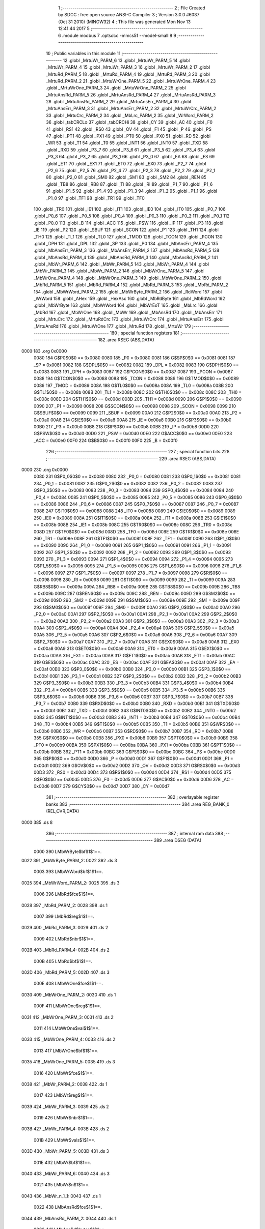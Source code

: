                               1 ;--------------------------------------------------------
                              2 ; File Created by SDCC : free open source ANSI-C Compiler
                              3 ; Version 3.0.0 #6037 (Oct 31 2010) (MINGW32)
                              4 ; This file was generated Mon Nov 13 12:41:44 2017
                              5 ;--------------------------------------------------------
                              6 	.module modbus
                              7 	.optsdcc -mmcs51 --model-small
                              8 	
                              9 ;--------------------------------------------------------
                             10 ; Public variables in this module
                             11 ;--------------------------------------------------------
                             12 	.globl _MrtuWr_PARM_6
                             13 	.globl _MrtuWr_PARM_5
                             14 	.globl _MrtuWr_PARM_4
                             15 	.globl _MrtuWr_PARM_3
                             16 	.globl _MrtuWr_PARM_2
                             17 	.globl _MrtuRd_PARM_5
                             18 	.globl _MrtuRd_PARM_4
                             19 	.globl _MrtuRd_PARM_3
                             20 	.globl _MrtuRd_PARM_2
                             21 	.globl _MrtuWrOne_PARM_5
                             22 	.globl _MrtuWrOne_PARM_4
                             23 	.globl _MrtuWrOne_PARM_3
                             24 	.globl _MrtuWrOne_PARM_2
                             25 	.globl _MrtuAnsRd_PARM_5
                             26 	.globl _MrtuAnsRd_PARM_4
                             27 	.globl _MrtuAnsRd_PARM_3
                             28 	.globl _MrtuAnsRd_PARM_2
                             29 	.globl _MrtuAnsErr_PARM_4
                             30 	.globl _MrtuAnsErr_PARM_3
                             31 	.globl _MrtuAnsErr_PARM_2
                             32 	.globl _MrtuWrCrc_PARM_2
                             33 	.globl _MrtuCrc_PARM_2
                             34 	.globl _MbLrc_PARM_2
                             35 	.globl _WrWord_PARM_2
                             36 	.globl _tabCRCLo
                             37 	.globl _tabCRCHi
                             38 	.globl _CY
                             39 	.globl _AC
                             40 	.globl _F0
                             41 	.globl _RS1
                             42 	.globl _RS0
                             43 	.globl _OV
                             44 	.globl _F1
                             45 	.globl _P
                             46 	.globl _PS
                             47 	.globl _PT1
                             48 	.globl _PX1
                             49 	.globl _PT0
                             50 	.globl _PX0
                             51 	.globl _RD
                             52 	.globl _WR
                             53 	.globl _T1
                             54 	.globl _T0
                             55 	.globl _INT1
                             56 	.globl _INT0
                             57 	.globl _TXD
                             58 	.globl _RXD
                             59 	.globl _P3_7
                             60 	.globl _P3_6
                             61 	.globl _P3_5
                             62 	.globl _P3_4
                             63 	.globl _P3_3
                             64 	.globl _P3_2
                             65 	.globl _P3_1
                             66 	.globl _P3_0
                             67 	.globl _EA
                             68 	.globl _ES
                             69 	.globl _ET1
                             70 	.globl _EX1
                             71 	.globl _ET0
                             72 	.globl _EX0
                             73 	.globl _P2_7
                             74 	.globl _P2_6
                             75 	.globl _P2_5
                             76 	.globl _P2_4
                             77 	.globl _P2_3
                             78 	.globl _P2_2
                             79 	.globl _P2_1
                             80 	.globl _P2_0
                             81 	.globl _SM0
                             82 	.globl _SM1
                             83 	.globl _SM2
                             84 	.globl _REN
                             85 	.globl _TB8
                             86 	.globl _RB8
                             87 	.globl _TI
                             88 	.globl _RI
                             89 	.globl _P1_7
                             90 	.globl _P1_6
                             91 	.globl _P1_5
                             92 	.globl _P1_4
                             93 	.globl _P1_3
                             94 	.globl _P1_2
                             95 	.globl _P1_1
                             96 	.globl _P1_0
                             97 	.globl _TF1
                             98 	.globl _TR1
                             99 	.globl _TF0
                            100 	.globl _TR0
                            101 	.globl _IE1
                            102 	.globl _IT1
                            103 	.globl _IE0
                            104 	.globl _IT0
                            105 	.globl _P0_7
                            106 	.globl _P0_6
                            107 	.globl _P0_5
                            108 	.globl _P0_4
                            109 	.globl _P0_3
                            110 	.globl _P0_2
                            111 	.globl _P0_1
                            112 	.globl _P0_0
                            113 	.globl _B
                            114 	.globl _ACC
                            115 	.globl _PSW
                            116 	.globl _IP
                            117 	.globl _P3
                            118 	.globl _IE
                            119 	.globl _P2
                            120 	.globl _SBUF
                            121 	.globl _SCON
                            122 	.globl _P1
                            123 	.globl _TH1
                            124 	.globl _TH0
                            125 	.globl _TL1
                            126 	.globl _TL0
                            127 	.globl _TMOD
                            128 	.globl _TCON
                            129 	.globl _PCON
                            130 	.globl _DPH
                            131 	.globl _DPL
                            132 	.globl _SP
                            133 	.globl _P0
                            134 	.globl _MbAnsErr_PARM_4
                            135 	.globl _MbAnsErr_PARM_3
                            136 	.globl _MbAnsErr_PARM_2
                            137 	.globl _MbAnsRd_PARM_5
                            138 	.globl _MbAnsRd_PARM_4
                            139 	.globl _MbAnsRd_PARM_3
                            140 	.globl _MbAnsRd_PARM_2
                            141 	.globl _MbWr_PARM_6
                            142 	.globl _MbWr_PARM_5
                            143 	.globl _MbWr_PARM_4
                            144 	.globl _MbWr_PARM_3
                            145 	.globl _MbWr_PARM_2
                            146 	.globl _MbWrOne_PARM_5
                            147 	.globl _MbWrOne_PARM_4
                            148 	.globl _MbWrOne_PARM_3
                            149 	.globl _MbWrOne_PARM_2
                            150 	.globl _MbRd_PARM_5
                            151 	.globl _MbRd_PARM_4
                            152 	.globl _MbRd_PARM_3
                            153 	.globl _MbRd_PARM_2
                            154 	.globl _MbWrWord_PARM_2
                            155 	.globl _MbWrByte_PARM_2
                            156 	.globl _RdWord
                            157 	.globl _WrWord
                            158 	.globl _AHex
                            159 	.globl _HexAsc
                            160 	.globl _MbRdByte
                            161 	.globl _MbRdWord
                            162 	.globl _MbWrByte
                            163 	.globl _MbWrWord
                            164 	.globl _MbWrEoT
                            165 	.globl _MbLrc
                            166 	.globl _MbRd
                            167 	.globl _MbWrOne
                            168 	.globl _MbWr
                            169 	.globl _MbAnsRd
                            170 	.globl _MbAnsErr
                            171 	.globl _MrtuCrc
                            172 	.globl _MrtuRdCrc
                            173 	.globl _MrtuWrCrc
                            174 	.globl _MrtuAnsErr
                            175 	.globl _MrtuAnsRd
                            176 	.globl _MrtuWrOne
                            177 	.globl _MrtuRd
                            178 	.globl _MrtuWr
                            179 ;--------------------------------------------------------
                            180 ; special function registers
                            181 ;--------------------------------------------------------
                            182 	.area RSEG    (ABS,DATA)
   0000                     183 	.org 0x0000
                    0080    184 G$P0$0$0 == 0x0080
                    0080    185 _P0	=	0x0080
                    0081    186 G$SP$0$0 == 0x0081
                    0081    187 _SP	=	0x0081
                    0082    188 G$DPL$0$0 == 0x0082
                    0082    189 _DPL	=	0x0082
                    0083    190 G$DPH$0$0 == 0x0083
                    0083    191 _DPH	=	0x0083
                    0087    192 G$PCON$0$0 == 0x0087
                    0087    193 _PCON	=	0x0087
                    0088    194 G$TCON$0$0 == 0x0088
                    0088    195 _TCON	=	0x0088
                    0089    196 G$TMOD$0$0 == 0x0089
                    0089    197 _TMOD	=	0x0089
                    008A    198 G$TL0$0$0 == 0x008a
                    008A    199 _TL0	=	0x008a
                    008B    200 G$TL1$0$0 == 0x008b
                    008B    201 _TL1	=	0x008b
                    008C    202 G$TH0$0$0 == 0x008c
                    008C    203 _TH0	=	0x008c
                    008D    204 G$TH1$0$0 == 0x008d
                    008D    205 _TH1	=	0x008d
                    0090    206 G$P1$0$0 == 0x0090
                    0090    207 _P1	=	0x0090
                    0098    208 G$SCON$0$0 == 0x0098
                    0098    209 _SCON	=	0x0098
                    0099    210 G$SBUF$0$0 == 0x0099
                    0099    211 _SBUF	=	0x0099
                    00A0    212 G$P2$0$0 == 0x00a0
                    00A0    213 _P2	=	0x00a0
                    00A8    214 G$IE$0$0 == 0x00a8
                    00A8    215 _IE	=	0x00a8
                    00B0    216 G$P3$0$0 == 0x00b0
                    00B0    217 _P3	=	0x00b0
                    00B8    218 G$IP$0$0 == 0x00b8
                    00B8    219 _IP	=	0x00b8
                    00D0    220 G$PSW$0$0 == 0x00d0
                    00D0    221 _PSW	=	0x00d0
                    00E0    222 G$ACC$0$0 == 0x00e0
                    00E0    223 _ACC	=	0x00e0
                    00F0    224 G$B$0$0 == 0x00f0
                    00F0    225 _B	=	0x00f0
                            226 ;--------------------------------------------------------
                            227 ; special function bits
                            228 ;--------------------------------------------------------
                            229 	.area RSEG    (ABS,DATA)
   0000                     230 	.org 0x0000
                    0080    231 G$P0_0$0$0 == 0x0080
                    0080    232 _P0_0	=	0x0080
                    0081    233 G$P0_1$0$0 == 0x0081
                    0081    234 _P0_1	=	0x0081
                    0082    235 G$P0_2$0$0 == 0x0082
                    0082    236 _P0_2	=	0x0082
                    0083    237 G$P0_3$0$0 == 0x0083
                    0083    238 _P0_3	=	0x0083
                    0084    239 G$P0_4$0$0 == 0x0084
                    0084    240 _P0_4	=	0x0084
                    0085    241 G$P0_5$0$0 == 0x0085
                    0085    242 _P0_5	=	0x0085
                    0086    243 G$P0_6$0$0 == 0x0086
                    0086    244 _P0_6	=	0x0086
                    0087    245 G$P0_7$0$0 == 0x0087
                    0087    246 _P0_7	=	0x0087
                    0088    247 G$IT0$0$0 == 0x0088
                    0088    248 _IT0	=	0x0088
                    0089    249 G$IE0$0$0 == 0x0089
                    0089    250 _IE0	=	0x0089
                    008A    251 G$IT1$0$0 == 0x008a
                    008A    252 _IT1	=	0x008a
                    008B    253 G$IE1$0$0 == 0x008b
                    008B    254 _IE1	=	0x008b
                    008C    255 G$TR0$0$0 == 0x008c
                    008C    256 _TR0	=	0x008c
                    008D    257 G$TF0$0$0 == 0x008d
                    008D    258 _TF0	=	0x008d
                    008E    259 G$TR1$0$0 == 0x008e
                    008E    260 _TR1	=	0x008e
                    008F    261 G$TF1$0$0 == 0x008f
                    008F    262 _TF1	=	0x008f
                    0090    263 G$P1_0$0$0 == 0x0090
                    0090    264 _P1_0	=	0x0090
                    0091    265 G$P1_1$0$0 == 0x0091
                    0091    266 _P1_1	=	0x0091
                    0092    267 G$P1_2$0$0 == 0x0092
                    0092    268 _P1_2	=	0x0092
                    0093    269 G$P1_3$0$0 == 0x0093
                    0093    270 _P1_3	=	0x0093
                    0094    271 G$P1_4$0$0 == 0x0094
                    0094    272 _P1_4	=	0x0094
                    0095    273 G$P1_5$0$0 == 0x0095
                    0095    274 _P1_5	=	0x0095
                    0096    275 G$P1_6$0$0 == 0x0096
                    0096    276 _P1_6	=	0x0096
                    0097    277 G$P1_7$0$0 == 0x0097
                    0097    278 _P1_7	=	0x0097
                    0098    279 G$RI$0$0 == 0x0098
                    0098    280 _RI	=	0x0098
                    0099    281 G$TI$0$0 == 0x0099
                    0099    282 _TI	=	0x0099
                    009A    283 G$RB8$0$0 == 0x009a
                    009A    284 _RB8	=	0x009a
                    009B    285 G$TB8$0$0 == 0x009b
                    009B    286 _TB8	=	0x009b
                    009C    287 G$REN$0$0 == 0x009c
                    009C    288 _REN	=	0x009c
                    009D    289 G$SM2$0$0 == 0x009d
                    009D    290 _SM2	=	0x009d
                    009E    291 G$SM1$0$0 == 0x009e
                    009E    292 _SM1	=	0x009e
                    009F    293 G$SM0$0$0 == 0x009f
                    009F    294 _SM0	=	0x009f
                    00A0    295 G$P2_0$0$0 == 0x00a0
                    00A0    296 _P2_0	=	0x00a0
                    00A1    297 G$P2_1$0$0 == 0x00a1
                    00A1    298 _P2_1	=	0x00a1
                    00A2    299 G$P2_2$0$0 == 0x00a2
                    00A2    300 _P2_2	=	0x00a2
                    00A3    301 G$P2_3$0$0 == 0x00a3
                    00A3    302 _P2_3	=	0x00a3
                    00A4    303 G$P2_4$0$0 == 0x00a4
                    00A4    304 _P2_4	=	0x00a4
                    00A5    305 G$P2_5$0$0 == 0x00a5
                    00A5    306 _P2_5	=	0x00a5
                    00A6    307 G$P2_6$0$0 == 0x00a6
                    00A6    308 _P2_6	=	0x00a6
                    00A7    309 G$P2_7$0$0 == 0x00a7
                    00A7    310 _P2_7	=	0x00a7
                    00A8    311 G$EX0$0$0 == 0x00a8
                    00A8    312 _EX0	=	0x00a8
                    00A9    313 G$ET0$0$0 == 0x00a9
                    00A9    314 _ET0	=	0x00a9
                    00AA    315 G$EX1$0$0 == 0x00aa
                    00AA    316 _EX1	=	0x00aa
                    00AB    317 G$ET1$0$0 == 0x00ab
                    00AB    318 _ET1	=	0x00ab
                    00AC    319 G$ES$0$0 == 0x00ac
                    00AC    320 _ES	=	0x00ac
                    00AF    321 G$EA$0$0 == 0x00af
                    00AF    322 _EA	=	0x00af
                    00B0    323 G$P3_0$0$0 == 0x00b0
                    00B0    324 _P3_0	=	0x00b0
                    00B1    325 G$P3_1$0$0 == 0x00b1
                    00B1    326 _P3_1	=	0x00b1
                    00B2    327 G$P3_2$0$0 == 0x00b2
                    00B2    328 _P3_2	=	0x00b2
                    00B3    329 G$P3_3$0$0 == 0x00b3
                    00B3    330 _P3_3	=	0x00b3
                    00B4    331 G$P3_4$0$0 == 0x00b4
                    00B4    332 _P3_4	=	0x00b4
                    00B5    333 G$P3_5$0$0 == 0x00b5
                    00B5    334 _P3_5	=	0x00b5
                    00B6    335 G$P3_6$0$0 == 0x00b6
                    00B6    336 _P3_6	=	0x00b6
                    00B7    337 G$P3_7$0$0 == 0x00b7
                    00B7    338 _P3_7	=	0x00b7
                    00B0    339 G$RXD$0$0 == 0x00b0
                    00B0    340 _RXD	=	0x00b0
                    00B1    341 G$TXD$0$0 == 0x00b1
                    00B1    342 _TXD	=	0x00b1
                    00B2    343 G$INT0$0$0 == 0x00b2
                    00B2    344 _INT0	=	0x00b2
                    00B3    345 G$INT1$0$0 == 0x00b3
                    00B3    346 _INT1	=	0x00b3
                    00B4    347 G$T0$0$0 == 0x00b4
                    00B4    348 _T0	=	0x00b4
                    00B5    349 G$T1$0$0 == 0x00b5
                    00B5    350 _T1	=	0x00b5
                    00B6    351 G$WR$0$0 == 0x00b6
                    00B6    352 _WR	=	0x00b6
                    00B7    353 G$RD$0$0 == 0x00b7
                    00B7    354 _RD	=	0x00b7
                    00B8    355 G$PX0$0$0 == 0x00b8
                    00B8    356 _PX0	=	0x00b8
                    00B9    357 G$PT0$0$0 == 0x00b9
                    00B9    358 _PT0	=	0x00b9
                    00BA    359 G$PX1$0$0 == 0x00ba
                    00BA    360 _PX1	=	0x00ba
                    00BB    361 G$PT1$0$0 == 0x00bb
                    00BB    362 _PT1	=	0x00bb
                    00BC    363 G$PS$0$0 == 0x00bc
                    00BC    364 _PS	=	0x00bc
                    00D0    365 G$P$0$0 == 0x00d0
                    00D0    366 _P	=	0x00d0
                    00D1    367 G$F1$0$0 == 0x00d1
                    00D1    368 _F1	=	0x00d1
                    00D2    369 G$OV$0$0 == 0x00d2
                    00D2    370 _OV	=	0x00d2
                    00D3    371 G$RS0$0$0 == 0x00d3
                    00D3    372 _RS0	=	0x00d3
                    00D4    373 G$RS1$0$0 == 0x00d4
                    00D4    374 _RS1	=	0x00d4
                    00D5    375 G$F0$0$0 == 0x00d5
                    00D5    376 _F0	=	0x00d5
                    00D6    377 G$AC$0$0 == 0x00d6
                    00D6    378 _AC	=	0x00d6
                    00D7    379 G$CY$0$0 == 0x00d7
                    00D7    380 _CY	=	0x00d7
                            381 ;--------------------------------------------------------
                            382 ; overlayable register banks
                            383 ;--------------------------------------------------------
                            384 	.area REG_BANK_0	(REL,OVR,DATA)
   0000                     385 	.ds 8
                            386 ;--------------------------------------------------------
                            387 ; internal ram data
                            388 ;--------------------------------------------------------
                            389 	.area DSEG    (DATA)
                    0000    390 LMbWrByte$bf$1$1==.
   0022                     391 _MbWrByte_PARM_2:
   0022                     392 	.ds 3
                    0003    393 LMbWrWord$bf$1$1==.
   0025                     394 _MbWrWord_PARM_2:
   0025                     395 	.ds 3
                    0006    396 LMbRd$fce$1$1==.
   0028                     397 _MbRd_PARM_2:
   0028                     398 	.ds 1
                    0007    399 LMbRd$reg$1$1==.
   0029                     400 _MbRd_PARM_3:
   0029                     401 	.ds 2
                    0009    402 LMbRd$nbr$1$1==.
   002B                     403 _MbRd_PARM_4:
   002B                     404 	.ds 2
                    000B    405 LMbRd$bf$1$1==.
   002D                     406 _MbRd_PARM_5:
   002D                     407 	.ds 3
                    000E    408 LMbWrOne$fce$1$1==.
   0030                     409 _MbWrOne_PARM_2:
   0030                     410 	.ds 1
                    000F    411 LMbWrOne$reg$1$1==.
   0031                     412 _MbWrOne_PARM_3:
   0031                     413 	.ds 2
                    0011    414 LMbWrOne$val$1$1==.
   0033                     415 _MbWrOne_PARM_4:
   0033                     416 	.ds 2
                    0013    417 LMbWrOne$bf$1$1==.
   0035                     418 _MbWrOne_PARM_5:
   0035                     419 	.ds 3
                    0016    420 LMbWr$fce$1$1==.
   0038                     421 _MbWr_PARM_2:
   0038                     422 	.ds 1
                    0017    423 LMbWr$reg$1$1==.
   0039                     424 _MbWr_PARM_3:
   0039                     425 	.ds 2
                    0019    426 LMbWr$nbr$1$1==.
   003B                     427 _MbWr_PARM_4:
   003B                     428 	.ds 2
                    001B    429 LMbWr$vals$1$1==.
   003D                     430 _MbWr_PARM_5:
   003D                     431 	.ds 3
                    001E    432 LMbWr$bf$1$1==.
   0040                     433 _MbWr_PARM_6:
   0040                     434 	.ds 3
                    0021    435 LMbWr$n$1$1==.
   0043                     436 _MbWr_n_1_1:
   0043                     437 	.ds 1
                    0022    438 LMbAnsRd$fce$1$1==.
   0044                     439 _MbAnsRd_PARM_2:
   0044                     440 	.ds 1
                    0023    441 LMbAnsRd$bytes$1$1==.
   0045                     442 _MbAnsRd_PARM_3:
   0045                     443 	.ds 1
                    0024    444 LMbAnsRd$vals$1$1==.
   0046                     445 _MbAnsRd_PARM_4:
   0046                     446 	.ds 3
                    0027    447 LMbAnsRd$bf$1$1==.
   0049                     448 _MbAnsRd_PARM_5:
   0049                     449 	.ds 3
                    002A    450 LMbAnsRd$n$1$1==.
   004C                     451 _MbAnsRd_n_1_1:
   004C                     452 	.ds 1
                    002B    453 LMbAnsErr$fce$1$1==.
   004D                     454 _MbAnsErr_PARM_2:
   004D                     455 	.ds 1
                    002C    456 LMbAnsErr$er$1$1==.
   004E                     457 _MbAnsErr_PARM_3:
   004E                     458 	.ds 1
                    002D    459 LMbAnsErr$bf$1$1==.
   004F                     460 _MbAnsErr_PARM_4:
   004F                     461 	.ds 3
                            462 ;--------------------------------------------------------
                            463 ; overlayable items in internal ram 
                            464 ;--------------------------------------------------------
                            465 	.area	OSEG    (OVR,DATA)
                            466 	.area	OSEG    (OVR,DATA)
                    0000    467 LWrWord$bf$1$1==.
   006B                     468 _WrWord_PARM_2::
   006B                     469 	.ds 3
                            470 	.area	OSEG    (OVR,DATA)
                            471 	.area	OSEG    (OVR,DATA)
                            472 	.area	OSEG    (OVR,DATA)
                            473 	.area	OSEG    (OVR,DATA)
                    0000    474 LMbLrc$len$1$1==.
   006B                     475 _MbLrc_PARM_2::
   006B                     476 	.ds 1
                            477 	.area	OSEG    (OVR,DATA)
                    0000    478 LMrtuCrc$len$1$1==.
   006B                     479 _MrtuCrc_PARM_2::
   006B                     480 	.ds 1
                            481 	.area	OSEG    (OVR,DATA)
                            482 	.area	OSEG    (OVR,DATA)
                    0000    483 LMrtuWrCrc$bf$1$1==.
   006B                     484 _MrtuWrCrc_PARM_2::
   006B                     485 	.ds 3
                            486 	.area	OSEG    (OVR,DATA)
                    0000    487 LMrtuAnsErr$fce$1$1==.
   006B                     488 _MrtuAnsErr_PARM_2::
   006B                     489 	.ds 1
                    0001    490 LMrtuAnsErr$err$1$1==.
   006C                     491 _MrtuAnsErr_PARM_3::
   006C                     492 	.ds 1
                    0002    493 LMrtuAnsErr$bf$1$1==.
   006D                     494 _MrtuAnsErr_PARM_4::
   006D                     495 	.ds 3
                            496 	.area	OSEG    (OVR,DATA)
                    0000    497 LMrtuAnsRd$fce$1$1==.
   006B                     498 _MrtuAnsRd_PARM_2::
   006B                     499 	.ds 1
                    0001    500 LMrtuAnsRd$bytes$1$1==.
   006C                     501 _MrtuAnsRd_PARM_3::
   006C                     502 	.ds 1
                    0002    503 LMrtuAnsRd$vals$1$1==.
   006D                     504 _MrtuAnsRd_PARM_4::
   006D                     505 	.ds 3
                    0005    506 LMrtuAnsRd$bf$1$1==.
   0070                     507 _MrtuAnsRd_PARM_5::
   0070                     508 	.ds 3
                    0008    509 LMrtuAnsRd$n$1$1==.
   0073                     510 _MrtuAnsRd_n_1_1::
   0073                     511 	.ds 1
                            512 	.area	OSEG    (OVR,DATA)
                    0000    513 LMrtuWrOne$fce$1$1==.
   006B                     514 _MrtuWrOne_PARM_2::
   006B                     515 	.ds 1
                    0001    516 LMrtuWrOne$reg$1$1==.
   006C                     517 _MrtuWrOne_PARM_3::
   006C                     518 	.ds 2
                    0003    519 LMrtuWrOne$val$1$1==.
   006E                     520 _MrtuWrOne_PARM_4::
   006E                     521 	.ds 2
                    0005    522 LMrtuWrOne$bf$1$1==.
   0070                     523 _MrtuWrOne_PARM_5::
   0070                     524 	.ds 3
                            525 	.area	OSEG    (OVR,DATA)
                    0000    526 LMrtuRd$fce$1$1==.
   006B                     527 _MrtuRd_PARM_2::
   006B                     528 	.ds 1
                    0001    529 LMrtuRd$reg$1$1==.
   006C                     530 _MrtuRd_PARM_3::
   006C                     531 	.ds 2
                    0003    532 LMrtuRd$nbr$1$1==.
   006E                     533 _MrtuRd_PARM_4::
   006E                     534 	.ds 2
                    0005    535 LMrtuRd$bf$1$1==.
   0070                     536 _MrtuRd_PARM_5::
   0070                     537 	.ds 3
                            538 	.area	OSEG    (OVR,DATA)
                    0000    539 LMrtuWr$fce$1$1==.
   006B                     540 _MrtuWr_PARM_2::
   006B                     541 	.ds 1
                    0001    542 LMrtuWr$reg$1$1==.
   006C                     543 _MrtuWr_PARM_3::
   006C                     544 	.ds 2
                    0003    545 LMrtuWr$nbr$1$1==.
   006E                     546 _MrtuWr_PARM_4::
   006E                     547 	.ds 2
                    0005    548 LMrtuWr$vals$1$1==.
   0070                     549 _MrtuWr_PARM_5::
   0070                     550 	.ds 3
                    0008    551 LMrtuWr$bf$1$1==.
   0073                     552 _MrtuWr_PARM_6::
   0073                     553 	.ds 3
                    000B    554 LMrtuWr$bytes$1$1==.
   0076                     555 _MrtuWr_bytes_1_1::
   0076                     556 	.ds 1
                            557 ;--------------------------------------------------------
                            558 ; indirectly addressable internal ram data
                            559 ;--------------------------------------------------------
                            560 	.area ISEG    (DATA)
                            561 ;--------------------------------------------------------
                            562 ; absolute internal ram data
                            563 ;--------------------------------------------------------
                            564 	.area IABS    (ABS,DATA)
                            565 	.area IABS    (ABS,DATA)
                            566 ;--------------------------------------------------------
                            567 ; bit data
                            568 ;--------------------------------------------------------
                            569 	.area BSEG    (BIT)
                            570 ;--------------------------------------------------------
                            571 ; paged external ram data
                            572 ;--------------------------------------------------------
                            573 	.area PSEG    (PAG,XDATA)
                            574 ;--------------------------------------------------------
                            575 ; external ram data
                            576 ;--------------------------------------------------------
                            577 	.area XSEG    (XDATA)
                            578 ;--------------------------------------------------------
                            579 ; absolute external ram data
                            580 ;--------------------------------------------------------
                            581 	.area XABS    (ABS,XDATA)
                            582 ;--------------------------------------------------------
                            583 ; external initialized ram data
                            584 ;--------------------------------------------------------
                            585 	.area XISEG   (XDATA)
                            586 	.area HOME    (CODE)
                            587 	.area GSINIT0 (CODE)
                            588 	.area GSINIT1 (CODE)
                            589 	.area GSINIT2 (CODE)
                            590 	.area GSINIT3 (CODE)
                            591 	.area GSINIT4 (CODE)
                            592 	.area GSINIT5 (CODE)
                            593 	.area GSINIT  (CODE)
                            594 	.area GSFINAL (CODE)
                            595 	.area CSEG    (CODE)
                            596 ;--------------------------------------------------------
                            597 ; global & static initialisations
                            598 ;--------------------------------------------------------
                            599 	.area HOME    (CODE)
                            600 	.area GSINIT  (CODE)
                            601 	.area GSFINAL (CODE)
                            602 	.area GSINIT  (CODE)
                            603 ;--------------------------------------------------------
                            604 ; Home
                            605 ;--------------------------------------------------------
                            606 	.area HOME    (CODE)
                            607 	.area HOME    (CODE)
                            608 ;--------------------------------------------------------
                            609 ; code
                            610 ;--------------------------------------------------------
                            611 	.area CSEG    (CODE)
                            612 ;------------------------------------------------------------
                            613 ;Allocation info for local variables in function 'RdWord'
                            614 ;------------------------------------------------------------
                            615 ;bf                        Allocated to registers r2 r3 r4 
                            616 ;------------------------------------------------------------
                    0000    617 	G$RdWord$0$0 ==.
                    0000    618 	C$modbus.c$7$0$0 ==.
                            619 ;	modbus.c:7: word RdWord(byte * bf)
                            620 ;	-----------------------------------------
                            621 ;	 function RdWord
                            622 ;	-----------------------------------------
   058D                     623 _RdWord:
                    0002    624 	ar2 = 0x02
                    0003    625 	ar3 = 0x03
                    0004    626 	ar4 = 0x04
                    0005    627 	ar5 = 0x05
                    0006    628 	ar6 = 0x06
                    0007    629 	ar7 = 0x07
                    0000    630 	ar0 = 0x00
                    0001    631 	ar1 = 0x01
                    0000    632 	C$modbus.c$9$1$1 ==.
                            633 ;	modbus.c:9: return ( *bf<<8 | *(bf+1));
   058D AA 82               634 	mov	r2,dpl
   058F AB 83               635 	mov	r3,dph
   0591 AC F0               636 	mov	r4,b
   0593 12 16 82            637 	lcall	__gptrget
   0596 FE                  638 	mov	r6,a
   0597 7D 00               639 	mov	r5,#0x00
   0599 0A                  640 	inc	r2
   059A BA 00 01            641 	cjne	r2,#0x00,00103$
   059D 0B                  642 	inc	r3
   059E                     643 00103$:
   059E 8A 82               644 	mov	dpl,r2
   05A0 8B 83               645 	mov	dph,r3
   05A2 8C F0               646 	mov	b,r4
   05A4 12 16 82            647 	lcall	__gptrget
   05A7 7B 00               648 	mov	r3,#0x00
   05A9 4D                  649 	orl	a,r5
   05AA F5 82               650 	mov	dpl,a
   05AC EB                  651 	mov	a,r3
   05AD 4E                  652 	orl	a,r6
   05AE F5 83               653 	mov	dph,a
                    0023    654 	C$modbus.c$10$1$1 ==.
                    0023    655 	XG$RdWord$0$0 ==.
   05B0 22                  656 	ret
                            657 ;------------------------------------------------------------
                            658 ;Allocation info for local variables in function 'WrWord'
                            659 ;------------------------------------------------------------
                            660 ;bf                        Allocated with name '_WrWord_PARM_2'
                            661 ;val                       Allocated to registers r2 r3 
                            662 ;------------------------------------------------------------
                    0024    663 	G$WrWord$0$0 ==.
                    0024    664 	C$modbus.c$12$1$1 ==.
                            665 ;	modbus.c:12: byte WrWord(word val,byte *bf)
                            666 ;	-----------------------------------------
                            667 ;	 function WrWord
                            668 ;	-----------------------------------------
   05B1                     669 _WrWord:
   05B1 AA 82               670 	mov	r2,dpl
   05B3 AB 83               671 	mov	r3,dph
                    0028    672 	C$modbus.c$14$1$1 ==.
                            673 ;	modbus.c:14: *bf++ = val>>8;
   05B5 AC 6B               674 	mov	r4,_WrWord_PARM_2
   05B7 AD 6C               675 	mov	r5,(_WrWord_PARM_2 + 1)
   05B9 AE 6D               676 	mov	r6,(_WrWord_PARM_2 + 2)
   05BB 8B 07               677 	mov	ar7,r3
   05BD 8C 82               678 	mov	dpl,r4
   05BF 8D 83               679 	mov	dph,r5
   05C1 8E F0               680 	mov	b,r6
   05C3 EF                  681 	mov	a,r7
   05C4 12 10 75            682 	lcall	__gptrput
   05C7 74 01               683 	mov	a,#0x01
   05C9 2C                  684 	add	a,r4
   05CA F5 6B               685 	mov	_WrWord_PARM_2,a
   05CC E4                  686 	clr	a
   05CD 3D                  687 	addc	a,r5
   05CE F5 6C               688 	mov	(_WrWord_PARM_2 + 1),a
   05D0 8E 6D               689 	mov	(_WrWord_PARM_2 + 2),r6
                    0045    690 	C$modbus.c$15$1$1 ==.
                            691 ;	modbus.c:15: *bf   = val;
   05D2 AC 6B               692 	mov	r4,_WrWord_PARM_2
   05D4 AD 6C               693 	mov	r5,(_WrWord_PARM_2 + 1)
   05D6 AE 6D               694 	mov	r6,(_WrWord_PARM_2 + 2)
   05D8 8C 82               695 	mov	dpl,r4
   05DA 8D 83               696 	mov	dph,r5
   05DC 8E F0               697 	mov	b,r6
   05DE EA                  698 	mov	a,r2
   05DF 12 10 75            699 	lcall	__gptrput
                    0055    700 	C$modbus.c$16$1$1 ==.
                            701 ;	modbus.c:16: return 2;
   05E2 75 82 02            702 	mov	dpl,#0x02
                    0058    703 	C$modbus.c$18$1$1 ==.
                    0058    704 	XG$WrWord$0$0 ==.
   05E5 22                  705 	ret
                            706 ;------------------------------------------------------------
                            707 ;Allocation info for local variables in function 'AHex'
                            708 ;------------------------------------------------------------
                            709 ;c                         Allocated to registers r2 
                            710 ;------------------------------------------------------------
                    0059    711 	G$AHex$0$0 ==.
                    0059    712 	C$modbus.c$23$1$1 ==.
                            713 ;	modbus.c:23: byte AHex(byte c)
                            714 ;	-----------------------------------------
                            715 ;	 function AHex
                            716 ;	-----------------------------------------
   05E6                     717 _AHex:
   05E6 AA 82               718 	mov	r2,dpl
                    005B    719 	C$modbus.c$25$1$1 ==.
                            720 ;	modbus.c:25: if ((c>=(byte)'0') && (c<=(byte)'9')) return (byte)(c-'0');
   05E8 BA 30 00            721 	cjne	r2,#0x30,00113$
   05EB                     722 00113$:
   05EB 40 0D               723 	jc	00102$
   05ED 74 39               724 	mov	a,#0x39
   05EF B5 02 00            725 	cjne	a,ar2,00115$
   05F2                     726 00115$:
   05F2 40 06               727 	jc	00102$
   05F4 EA                  728 	mov	a,r2
   05F5 24 D0               729 	add	a,#0xd0
   05F7 F5 82               730 	mov	dpl,a
   05F9 22                  731 	ret
   05FA                     732 00102$:
                    006D    733 	C$modbus.c$26$1$1 ==.
                            734 ;	modbus.c:26: if ((c>=(byte)'A') && (c<=(byte)'F')) return (byte)(c-'A'+10);
   05FA BA 41 00            735 	cjne	r2,#0x41,00117$
   05FD                     736 00117$:
   05FD 40 0D               737 	jc	00105$
   05FF 74 46               738 	mov	a,#0x46
   0601 B5 02 00            739 	cjne	a,ar2,00119$
   0604                     740 00119$:
   0604 40 06               741 	jc	00105$
   0606 74 C9               742 	mov	a,#0xC9
   0608 2A                  743 	add	a,r2
   0609 F5 82               744 	mov	dpl,a
                    007E    745 	C$modbus.c$27$1$1 ==.
                            746 ;	modbus.c:27: return 0xFF;
                    007E    747 	C$modbus.c$28$1$1 ==.
                    007E    748 	XG$AHex$0$0 ==.
   060B 22                  749 	ret
   060C                     750 00105$:
   060C 75 82 FF            751 	mov	dpl,#0xFF
   060F 22                  752 	ret
                            753 ;------------------------------------------------------------
                            754 ;Allocation info for local variables in function 'HexAsc'
                            755 ;------------------------------------------------------------
                            756 ;b                         Allocated to registers r2 
                            757 ;------------------------------------------------------------
                    0083    758 	G$HexAsc$0$0 ==.
                    0083    759 	C$modbus.c$30$1$1 ==.
                            760 ;	modbus.c:30: byte HexAsc(byte b)
                            761 ;	-----------------------------------------
                            762 ;	 function HexAsc
                            763 ;	-----------------------------------------
   0610                     764 _HexAsc:
   0610 AA 82               765 	mov	r2,dpl
                    0085    766 	C$modbus.c$32$1$1 ==.
                            767 ;	modbus.c:32: if (b<10)  return (byte)(b+'0');
   0612 BA 0A 00            768 	cjne	r2,#0x0A,00106$
   0615                     769 00106$:
   0615 50 06               770 	jnc	00102$
   0617 74 30               771 	mov	a,#0x30
   0619 2A                  772 	add	a,r2
   061A F5 82               773 	mov	dpl,a
   061C 22                  774 	ret
   061D                     775 00102$:
                    0090    776 	C$modbus.c$33$1$1 ==.
                            777 ;	modbus.c:33: return (byte)(b-10+'A');
   061D 74 37               778 	mov	a,#0x37
   061F 2A                  779 	add	a,r2
   0620 F5 82               780 	mov	dpl,a
                    0095    781 	C$modbus.c$34$1$1 ==.
                    0095    782 	XG$HexAsc$0$0 ==.
   0622 22                  783 	ret
                            784 ;------------------------------------------------------------
                            785 ;Allocation info for local variables in function 'MbRdByte'
                            786 ;------------------------------------------------------------
                            787 ;bf                        Allocated to registers r2 r3 r4 
                            788 ;------------------------------------------------------------
                    0096    789 	G$MbRdByte$0$0 ==.
                    0096    790 	C$modbus.c$37$1$1 ==.
                            791 ;	modbus.c:37: byte MbRdByte(byte *bf)
                            792 ;	-----------------------------------------
                            793 ;	 function MbRdByte
                            794 ;	-----------------------------------------
   0623                     795 _MbRdByte:
                    0096    796 	C$modbus.c$39$1$1 ==.
                            797 ;	modbus.c:39: return ((AHex(*bf) << 4) | AHex(*(bf+1)));
   0623 AA 82               798 	mov	r2,dpl
   0625 AB 83               799 	mov	r3,dph
   0627 AC F0               800 	mov	r4,b
   0629 12 16 82            801 	lcall	__gptrget
   062C F5 82               802 	mov	dpl,a
   062E C0 02               803 	push	ar2
   0630 C0 03               804 	push	ar3
   0632 C0 04               805 	push	ar4
   0634 12 05 E6            806 	lcall	_AHex
   0637 AD 82               807 	mov	r5,dpl
   0639 D0 04               808 	pop	ar4
   063B D0 03               809 	pop	ar3
   063D D0 02               810 	pop	ar2
   063F ED                  811 	mov	a,r5
   0640 C4                  812 	swap	a
   0641 54 F0               813 	anl	a,#0xf0
   0643 FD                  814 	mov	r5,a
   0644 0A                  815 	inc	r2
   0645 BA 00 01            816 	cjne	r2,#0x00,00103$
   0648 0B                  817 	inc	r3
   0649                     818 00103$:
   0649 8A 82               819 	mov	dpl,r2
   064B 8B 83               820 	mov	dph,r3
   064D 8C F0               821 	mov	b,r4
   064F 12 16 82            822 	lcall	__gptrget
   0652 F5 82               823 	mov	dpl,a
   0654 C0 05               824 	push	ar5
   0656 12 05 E6            825 	lcall	_AHex
   0659 AA 82               826 	mov	r2,dpl
   065B D0 05               827 	pop	ar5
   065D EA                  828 	mov	a,r2
   065E 4D                  829 	orl	a,r5
   065F F5 82               830 	mov	dpl,a
                    00D4    831 	C$modbus.c$40$1$1 ==.
                    00D4    832 	XG$MbRdByte$0$0 ==.
   0661 22                  833 	ret
                            834 ;------------------------------------------------------------
                            835 ;Allocation info for local variables in function 'MbRdWord'
                            836 ;------------------------------------------------------------
                            837 ;bf                        Allocated to registers r2 r3 r4 
                            838 ;------------------------------------------------------------
                    00D5    839 	G$MbRdWord$0$0 ==.
                    00D5    840 	C$modbus.c$41$1$1 ==.
                            841 ;	modbus.c:41: word MbRdWord(byte *bf)
                            842 ;	-----------------------------------------
                            843 ;	 function MbRdWord
                            844 ;	-----------------------------------------
   0662                     845 _MbRdWord:
                    00D5    846 	C$modbus.c$43$1$1 ==.
                            847 ;	modbus.c:43: return ((AHex(*bf) << 12) | (AHex(*(bf+1)) << 8) | (AHex(*(bf+2)) << 4) | AHex(*(bf+3)));
   0662 AA 82               848 	mov	r2,dpl
   0664 AB 83               849 	mov	r3,dph
   0666 AC F0               850 	mov	r4,b
   0668 12 16 82            851 	lcall	__gptrget
   066B F5 82               852 	mov	dpl,a
   066D C0 02               853 	push	ar2
   066F C0 03               854 	push	ar3
   0671 C0 04               855 	push	ar4
   0673 12 05 E6            856 	lcall	_AHex
   0676 AD 82               857 	mov	r5,dpl
   0678 D0 04               858 	pop	ar4
   067A D0 03               859 	pop	ar3
   067C D0 02               860 	pop	ar2
   067E ED                  861 	mov	a,r5
   067F C4                  862 	swap	a
   0680 54 F0               863 	anl	a,#0xf0
   0682 FE                  864 	mov	r6,a
   0683 7D 00               865 	mov	r5,#0x00
   0685 74 01               866 	mov	a,#0x01
   0687 2A                  867 	add	a,r2
   0688 FF                  868 	mov	r7,a
   0689 E4                  869 	clr	a
   068A 3B                  870 	addc	a,r3
   068B F8                  871 	mov	r0,a
   068C 8C 01               872 	mov	ar1,r4
   068E 8F 82               873 	mov	dpl,r7
   0690 88 83               874 	mov	dph,r0
   0692 89 F0               875 	mov	b,r1
   0694 12 16 82            876 	lcall	__gptrget
   0697 F5 82               877 	mov	dpl,a
   0699 C0 02               878 	push	ar2
   069B C0 03               879 	push	ar3
   069D C0 04               880 	push	ar4
   069F C0 05               881 	push	ar5
   06A1 C0 06               882 	push	ar6
   06A3 12 05 E6            883 	lcall	_AHex
   06A6 AF 82               884 	mov	r7,dpl
   06A8 D0 06               885 	pop	ar6
   06AA D0 05               886 	pop	ar5
   06AC D0 04               887 	pop	ar4
   06AE D0 03               888 	pop	ar3
   06B0 D0 02               889 	pop	ar2
   06B2 8F 00               890 	mov	ar0,r7
   06B4 E4                  891 	clr	a
   06B5 42 05               892 	orl	ar5,a
   06B7 E8                  893 	mov	a,r0
   06B8 42 06               894 	orl	ar6,a
   06BA 74 02               895 	mov	a,#0x02
   06BC 2A                  896 	add	a,r2
   06BD FF                  897 	mov	r7,a
   06BE E4                  898 	clr	a
   06BF 3B                  899 	addc	a,r3
   06C0 F8                  900 	mov	r0,a
   06C1 8C 01               901 	mov	ar1,r4
   06C3 8F 82               902 	mov	dpl,r7
   06C5 88 83               903 	mov	dph,r0
   06C7 89 F0               904 	mov	b,r1
   06C9 12 16 82            905 	lcall	__gptrget
   06CC F5 82               906 	mov	dpl,a
   06CE C0 02               907 	push	ar2
   06D0 C0 03               908 	push	ar3
   06D2 C0 04               909 	push	ar4
   06D4 C0 05               910 	push	ar5
   06D6 C0 06               911 	push	ar6
   06D8 12 05 E6            912 	lcall	_AHex
   06DB AF 82               913 	mov	r7,dpl
   06DD D0 06               914 	pop	ar6
   06DF D0 05               915 	pop	ar5
   06E1 D0 04               916 	pop	ar4
   06E3 D0 03               917 	pop	ar3
   06E5 D0 02               918 	pop	ar2
   06E7 E4                  919 	clr	a
   06E8 C4                  920 	swap	a
   06E9 54 F0               921 	anl	a,#0xf0
   06EB CF                  922 	xch	a,r7
   06EC C4                  923 	swap	a
   06ED CF                  924 	xch	a,r7
   06EE 6F                  925 	xrl	a,r7
   06EF CF                  926 	xch	a,r7
   06F0 54 F0               927 	anl	a,#0xf0
   06F2 CF                  928 	xch	a,r7
   06F3 6F                  929 	xrl	a,r7
   06F4 F8                  930 	mov	r0,a
   06F5 EF                  931 	mov	a,r7
   06F6 42 05               932 	orl	ar5,a
   06F8 E8                  933 	mov	a,r0
   06F9 42 06               934 	orl	ar6,a
   06FB 74 03               935 	mov	a,#0x03
   06FD 2A                  936 	add	a,r2
   06FE FA                  937 	mov	r2,a
   06FF E4                  938 	clr	a
   0700 3B                  939 	addc	a,r3
   0701 FB                  940 	mov	r3,a
   0702 8A 82               941 	mov	dpl,r2
   0704 8B 83               942 	mov	dph,r3
   0706 8C F0               943 	mov	b,r4
   0708 12 16 82            944 	lcall	__gptrget
   070B F5 82               945 	mov	dpl,a
   070D C0 05               946 	push	ar5
   070F C0 06               947 	push	ar6
   0711 12 05 E6            948 	lcall	_AHex
   0714 AA 82               949 	mov	r2,dpl
   0716 D0 06               950 	pop	ar6
   0718 D0 05               951 	pop	ar5
   071A 7B 00               952 	mov	r3,#0x00
   071C EA                  953 	mov	a,r2
   071D 4D                  954 	orl	a,r5
   071E F5 82               955 	mov	dpl,a
   0720 EB                  956 	mov	a,r3
   0721 4E                  957 	orl	a,r6
   0722 F5 83               958 	mov	dph,a
                    0197    959 	C$modbus.c$44$1$1 ==.
                    0197    960 	XG$MbRdWord$0$0 ==.
   0724 22                  961 	ret
                            962 ;------------------------------------------------------------
                            963 ;Allocation info for local variables in function 'MbWrByte'
                            964 ;------------------------------------------------------------
                            965 ;bf                        Allocated with name '_MbWrByte_PARM_2'
                            966 ;b                         Allocated to registers r2 
                            967 ;------------------------------------------------------------
                    0198    968 	G$MbWrByte$0$0 ==.
                    0198    969 	C$modbus.c$48$1$1 ==.
                            970 ;	modbus.c:48: byte MbWrByte(byte b,byte *bf)
                            971 ;	-----------------------------------------
                            972 ;	 function MbWrByte
                            973 ;	-----------------------------------------
   0725                     974 _MbWrByte:
   0725 AA 82               975 	mov	r2,dpl
                    019A    976 	C$modbus.c$50$1$1 ==.
                            977 ;	modbus.c:50: *bf++ = HexAsc(b >> 4);
   0727 AB 22               978 	mov	r3,_MbWrByte_PARM_2
   0729 AC 23               979 	mov	r4,(_MbWrByte_PARM_2 + 1)
   072B AD 24               980 	mov	r5,(_MbWrByte_PARM_2 + 2)
   072D EA                  981 	mov	a,r2
   072E C4                  982 	swap	a
   072F 54 0F               983 	anl	a,#0x0f
   0731 F5 82               984 	mov	dpl,a
   0733 C0 02               985 	push	ar2
   0735 C0 03               986 	push	ar3
   0737 C0 04               987 	push	ar4
   0739 C0 05               988 	push	ar5
   073B 12 06 10            989 	lcall	_HexAsc
   073E AE 82               990 	mov	r6,dpl
   0740 D0 05               991 	pop	ar5
   0742 D0 04               992 	pop	ar4
   0744 D0 03               993 	pop	ar3
   0746 D0 02               994 	pop	ar2
   0748 8B 82               995 	mov	dpl,r3
   074A 8C 83               996 	mov	dph,r4
   074C 8D F0               997 	mov	b,r5
   074E EE                  998 	mov	a,r6
   074F 12 10 75            999 	lcall	__gptrput
   0752 74 01              1000 	mov	a,#0x01
   0754 2B                 1001 	add	a,r3
   0755 F5 22              1002 	mov	_MbWrByte_PARM_2,a
   0757 E4                 1003 	clr	a
   0758 3C                 1004 	addc	a,r4
   0759 F5 23              1005 	mov	(_MbWrByte_PARM_2 + 1),a
   075B 8D 24              1006 	mov	(_MbWrByte_PARM_2 + 2),r5
                    01D0   1007 	C$modbus.c$51$1$1 ==.
                           1008 ;	modbus.c:51: *bf = HexAsc(b & 0xF);
   075D AB 22              1009 	mov	r3,_MbWrByte_PARM_2
   075F AC 23              1010 	mov	r4,(_MbWrByte_PARM_2 + 1)
   0761 AD 24              1011 	mov	r5,(_MbWrByte_PARM_2 + 2)
   0763 74 0F              1012 	mov	a,#0x0F
   0765 5A                 1013 	anl	a,r2
   0766 F5 82              1014 	mov	dpl,a
   0768 C0 03              1015 	push	ar3
   076A C0 04              1016 	push	ar4
   076C C0 05              1017 	push	ar5
   076E 12 06 10           1018 	lcall	_HexAsc
   0771 AA 82              1019 	mov	r2,dpl
   0773 D0 05              1020 	pop	ar5
   0775 D0 04              1021 	pop	ar4
   0777 D0 03              1022 	pop	ar3
   0779 8B 82              1023 	mov	dpl,r3
   077B 8C 83              1024 	mov	dph,r4
   077D 8D F0              1025 	mov	b,r5
   077F EA                 1026 	mov	a,r2
   0780 12 10 75           1027 	lcall	__gptrput
                    01F6   1028 	C$modbus.c$52$1$1 ==.
                           1029 ;	modbus.c:52: return 2;
   0783 75 82 02           1030 	mov	dpl,#0x02
                    01F9   1031 	C$modbus.c$53$1$1 ==.
                    01F9   1032 	XG$MbWrByte$0$0 ==.
   0786 22                 1033 	ret
                           1034 ;------------------------------------------------------------
                           1035 ;Allocation info for local variables in function 'MbWrWord'
                           1036 ;------------------------------------------------------------
                           1037 ;bf                        Allocated with name '_MbWrWord_PARM_2'
                           1038 ;w                         Allocated to registers r2 r3 
                           1039 ;------------------------------------------------------------
                    01FA   1040 	G$MbWrWord$0$0 ==.
                    01FA   1041 	C$modbus.c$56$1$1 ==.
                           1042 ;	modbus.c:56: byte MbWrWord(word w,byte *bf)
                           1043 ;	-----------------------------------------
                           1044 ;	 function MbWrWord
                           1045 ;	-----------------------------------------
   0787                    1046 _MbWrWord:
   0787 AA 82              1047 	mov	r2,dpl
   0789 AB 83              1048 	mov	r3,dph
                    01FE   1049 	C$modbus.c$58$1$1 ==.
                           1050 ;	modbus.c:58: *bf++ = HexAsc(w >> 12);
   078B AC 25              1051 	mov	r4,_MbWrWord_PARM_2
   078D AD 26              1052 	mov	r5,(_MbWrWord_PARM_2 + 1)
   078F AE 27              1053 	mov	r6,(_MbWrWord_PARM_2 + 2)
   0791 EB                 1054 	mov	a,r3
   0792 C4                 1055 	swap	a
   0793 54 0F              1056 	anl	a,#0x0f
   0795 F5 82              1057 	mov	dpl,a
   0797 C0 02              1058 	push	ar2
   0799 C0 03              1059 	push	ar3
   079B C0 04              1060 	push	ar4
   079D C0 05              1061 	push	ar5
   079F C0 06              1062 	push	ar6
   07A1 12 06 10           1063 	lcall	_HexAsc
   07A4 AF 82              1064 	mov	r7,dpl
   07A6 D0 06              1065 	pop	ar6
   07A8 D0 05              1066 	pop	ar5
   07AA D0 04              1067 	pop	ar4
   07AC D0 03              1068 	pop	ar3
   07AE 8C 82              1069 	mov	dpl,r4
   07B0 8D 83              1070 	mov	dph,r5
   07B2 8E F0              1071 	mov	b,r6
   07B4 EF                 1072 	mov	a,r7
   07B5 12 10 75           1073 	lcall	__gptrput
   07B8 74 01              1074 	mov	a,#0x01
   07BA 2C                 1075 	add	a,r4
   07BB F5 25              1076 	mov	_MbWrWord_PARM_2,a
   07BD E4                 1077 	clr	a
   07BE 3D                 1078 	addc	a,r5
   07BF F5 26              1079 	mov	(_MbWrWord_PARM_2 + 1),a
   07C1 8E 27              1080 	mov	(_MbWrWord_PARM_2 + 2),r6
                    0236   1081 	C$modbus.c$59$1$1 ==.
                           1082 ;	modbus.c:59: *bf++ = HexAsc((w >> 8) & 0xF);
   07C3 AC 25              1083 	mov	r4,_MbWrWord_PARM_2
   07C5 AD 26              1084 	mov	r5,(_MbWrWord_PARM_2 + 1)
   07C7 AE 27              1085 	mov	r6,(_MbWrWord_PARM_2 + 2)
   07C9 8B 07              1086 	mov	ar7,r3
   07CB 74 0F              1087 	mov	a,#0x0F
   07CD 5F                 1088 	anl	a,r7
   07CE F5 82              1089 	mov	dpl,a
   07D0 C0 03              1090 	push	ar3
   07D2 C0 04              1091 	push	ar4
   07D4 C0 05              1092 	push	ar5
   07D6 C0 06              1093 	push	ar6
   07D8 12 06 10           1094 	lcall	_HexAsc
   07DB AF 82              1095 	mov	r7,dpl
   07DD D0 06              1096 	pop	ar6
   07DF D0 05              1097 	pop	ar5
   07E1 D0 04              1098 	pop	ar4
   07E3 D0 03              1099 	pop	ar3
   07E5 D0 02              1100 	pop	ar2
   07E7 8C 82              1101 	mov	dpl,r4
   07E9 8D 83              1102 	mov	dph,r5
   07EB 8E F0              1103 	mov	b,r6
   07ED EF                 1104 	mov	a,r7
   07EE 12 10 75           1105 	lcall	__gptrput
   07F1 74 01              1106 	mov	a,#0x01
   07F3 2C                 1107 	add	a,r4
   07F4 F5 25              1108 	mov	_MbWrWord_PARM_2,a
   07F6 E4                 1109 	clr	a
   07F7 3D                 1110 	addc	a,r5
   07F8 F5 26              1111 	mov	(_MbWrWord_PARM_2 + 1),a
   07FA 8E 27              1112 	mov	(_MbWrWord_PARM_2 + 2),r6
                    026F   1113 	C$modbus.c$60$1$1 ==.
                           1114 ;	modbus.c:60: *bf++ = HexAsc((w >> 4) & 0xF);
   07FC AC 25              1115 	mov	r4,_MbWrWord_PARM_2
   07FE AD 26              1116 	mov	r5,(_MbWrWord_PARM_2 + 1)
   0800 AE 27              1117 	mov	r6,(_MbWrWord_PARM_2 + 2)
   0802 8A 07              1118 	mov	ar7,r2
   0804 EB                 1119 	mov	a,r3
   0805 C4                 1120 	swap	a
   0806 CF                 1121 	xch	a,r7
   0807 C4                 1122 	swap	a
   0808 54 0F              1123 	anl	a,#0x0f
   080A 6F                 1124 	xrl	a,r7
   080B CF                 1125 	xch	a,r7
   080C 54 0F              1126 	anl	a,#0x0f
   080E CF                 1127 	xch	a,r7
   080F 6F                 1128 	xrl	a,r7
   0810 CF                 1129 	xch	a,r7
   0811 53 07 0F           1130 	anl	ar7,#0x0F
   0814 8F 82              1131 	mov	dpl,r7
   0816 C0 02              1132 	push	ar2
   0818 C0 03              1133 	push	ar3
   081A C0 04              1134 	push	ar4
   081C C0 05              1135 	push	ar5
   081E C0 06              1136 	push	ar6
   0820 12 06 10           1137 	lcall	_HexAsc
   0823 AF 82              1138 	mov	r7,dpl
   0825 D0 06              1139 	pop	ar6
   0827 D0 05              1140 	pop	ar5
   0829 D0 04              1141 	pop	ar4
   082B D0 03              1142 	pop	ar3
   082D D0 02              1143 	pop	ar2
   082F 8C 82              1144 	mov	dpl,r4
   0831 8D 83              1145 	mov	dph,r5
   0833 8E F0              1146 	mov	b,r6
   0835 EF                 1147 	mov	a,r7
   0836 12 10 75           1148 	lcall	__gptrput
   0839 74 01              1149 	mov	a,#0x01
   083B 2C                 1150 	add	a,r4
   083C F5 25              1151 	mov	_MbWrWord_PARM_2,a
   083E E4                 1152 	clr	a
   083F 3D                 1153 	addc	a,r5
   0840 F5 26              1154 	mov	(_MbWrWord_PARM_2 + 1),a
   0842 8E 27              1155 	mov	(_MbWrWord_PARM_2 + 2),r6
                    02B7   1156 	C$modbus.c$61$1$1 ==.
                           1157 ;	modbus.c:61: *bf = HexAsc(w & 0xF);
   0844 AC 25              1158 	mov	r4,_MbWrWord_PARM_2
   0846 AD 26              1159 	mov	r5,(_MbWrWord_PARM_2 + 1)
   0848 AE 27              1160 	mov	r6,(_MbWrWord_PARM_2 + 2)
   084A 53 02 0F           1161 	anl	ar2,#0x0F
   084D 8A 82              1162 	mov	dpl,r2
   084F C0 04              1163 	push	ar4
   0851 C0 05              1164 	push	ar5
   0853 C0 06              1165 	push	ar6
   0855 12 06 10           1166 	lcall	_HexAsc
   0858 AA 82              1167 	mov	r2,dpl
   085A D0 06              1168 	pop	ar6
   085C D0 05              1169 	pop	ar5
   085E D0 04              1170 	pop	ar4
   0860 8C 82              1171 	mov	dpl,r4
   0862 8D 83              1172 	mov	dph,r5
   0864 8E F0              1173 	mov	b,r6
   0866 EA                 1174 	mov	a,r2
   0867 12 10 75           1175 	lcall	__gptrput
                    02DD   1176 	C$modbus.c$62$1$1 ==.
                           1177 ;	modbus.c:62: return 4;
   086A 75 82 04           1178 	mov	dpl,#0x04
                    02E0   1179 	C$modbus.c$63$1$1 ==.
                    02E0   1180 	XG$MbWrWord$0$0 ==.
   086D 22                 1181 	ret
                           1182 ;------------------------------------------------------------
                           1183 ;Allocation info for local variables in function 'MbWrEoT'
                           1184 ;------------------------------------------------------------
                           1185 ;bf                        Allocated to registers r2 r3 r4 
                           1186 ;------------------------------------------------------------
                    02E1   1187 	G$MbWrEoT$0$0 ==.
                    02E1   1188 	C$modbus.c$65$1$1 ==.
                           1189 ;	modbus.c:65: byte MbWrEoT(byte *bf)
                           1190 ;	-----------------------------------------
                           1191 ;	 function MbWrEoT
                           1192 ;	-----------------------------------------
   086E                    1193 _MbWrEoT:
                    02E1   1194 	C$modbus.c$67$1$1 ==.
                           1195 ;	modbus.c:67: *bf++='\r';
   086E AC F0              1196 	mov	r4,b
   0870 74 0D              1197 	mov	a,#0x0D
   0872 12 10 75           1198 	lcall	__gptrput
   0875 A3                 1199 	inc	dptr
                    02E9   1200 	C$modbus.c$68$1$1 ==.
                           1201 ;	modbus.c:68: *bf='\n';
   0876 8C F0              1202 	mov	b,r4
   0878 74 0A              1203 	mov	a,#0x0A
   087A 12 10 75           1204 	lcall	__gptrput
                    02F0   1205 	C$modbus.c$69$1$1 ==.
                           1206 ;	modbus.c:69: return 2;
   087D 75 82 02           1207 	mov	dpl,#0x02
                    02F3   1208 	C$modbus.c$70$1$1 ==.
                    02F3   1209 	XG$MbWrEoT$0$0 ==.
   0880 22                 1210 	ret
                           1211 ;------------------------------------------------------------
                           1212 ;Allocation info for local variables in function 'MbLrc'
                           1213 ;------------------------------------------------------------
                           1214 ;len                       Allocated with name '_MbLrc_PARM_2'
                           1215 ;bf                        Allocated to registers r2 r3 r4 
                           1216 ;lrc                       Allocated to registers r5 
                           1217 ;------------------------------------------------------------
                    02F4   1218 	G$MbLrc$0$0 ==.
                    02F4   1219 	C$modbus.c$72$1$1 ==.
                           1220 ;	modbus.c:72: byte MbLrc(byte *bf,byte len)
                           1221 ;	-----------------------------------------
                           1222 ;	 function MbLrc
                           1223 ;	-----------------------------------------
   0881                    1224 _MbLrc:
   0881 AA 82              1225 	mov	r2,dpl
   0883 AB 83              1226 	mov	r3,dph
   0885 AC F0              1227 	mov	r4,b
                    02FA   1228 	C$modbus.c$74$1$1 ==.
                           1229 ;	modbus.c:74: byte lrc=0;
   0887 7D 00              1230 	mov	r5,#0x00
                    02FC   1231 	C$modbus.c$76$1$1 ==.
                           1232 ;	modbus.c:76: while(len--) lrc+=*bf++;
   0889 AE 6B              1233 	mov	r6,_MbLrc_PARM_2
   088B                    1234 00101$:
   088B 8E 07              1235 	mov	ar7,r6
   088D 1E                 1236 	dec	r6
   088E EF                 1237 	mov	a,r7
   088F 60 14              1238 	jz	00103$
   0891 8A 82              1239 	mov	dpl,r2
   0893 8B 83              1240 	mov	dph,r3
   0895 8C F0              1241 	mov	b,r4
   0897 12 16 82           1242 	lcall	__gptrget
   089A FF                 1243 	mov	r7,a
   089B A3                 1244 	inc	dptr
   089C AA 82              1245 	mov	r2,dpl
   089E AB 83              1246 	mov	r3,dph
   08A0 EF                 1247 	mov	a,r7
   08A1 2D                 1248 	add	a,r5
   08A2 FD                 1249 	mov	r5,a
   08A3 80 E6              1250 	sjmp	00101$
   08A5                    1251 00103$:
                    0318   1252 	C$modbus.c$77$1$1 ==.
                           1253 ;	modbus.c:77: return -lrc;
   08A5 C3                 1254 	clr	c
   08A6 E4                 1255 	clr	a
   08A7 9D                 1256 	subb	a,r5
   08A8 F5 82              1257 	mov	dpl,a
                    031D   1258 	C$modbus.c$78$1$1 ==.
                    031D   1259 	XG$MbLrc$0$0 ==.
   08AA 22                 1260 	ret
                           1261 ;------------------------------------------------------------
                           1262 ;Allocation info for local variables in function 'MbRd'
                           1263 ;------------------------------------------------------------
                           1264 ;fce                       Allocated with name '_MbRd_PARM_2'
                           1265 ;reg                       Allocated with name '_MbRd_PARM_3'
                           1266 ;nbr                       Allocated with name '_MbRd_PARM_4'
                           1267 ;bf                        Allocated with name '_MbRd_PARM_5'
                           1268 ;adr                       Allocated to registers r2 
                           1269 ;n                         Allocated to registers r2 
                           1270 ;------------------------------------------------------------
                    031E   1271 	G$MbRd$0$0 ==.
                    031E   1272 	C$modbus.c$81$1$1 ==.
                           1273 ;	modbus.c:81: byte MbRd(byte adr,byte fce,word reg,word nbr,byte *bf)
                           1274 ;	-----------------------------------------
                           1275 ;	 function MbRd
                           1276 ;	-----------------------------------------
   08AB                    1277 _MbRd:
   08AB AA 82              1278 	mov	r2,dpl
                    0320   1279 	C$modbus.c$85$1$1 ==.
                           1280 ;	modbus.c:85: *bf = ':';
   08AD AB 2D              1281 	mov	r3,_MbRd_PARM_5
   08AF AC 2E              1282 	mov	r4,(_MbRd_PARM_5 + 1)
   08B1 AD 2F              1283 	mov	r5,(_MbRd_PARM_5 + 2)
   08B3 8B 82              1284 	mov	dpl,r3
   08B5 8C 83              1285 	mov	dph,r4
   08B7 8D F0              1286 	mov	b,r5
   08B9 74 3A              1287 	mov	a,#0x3A
   08BB 12 10 75           1288 	lcall	__gptrput
                    0331   1289 	C$modbus.c$86$1$1 ==.
                           1290 ;	modbus.c:86: n += MbWrByte(adr,bf+n);
   08BE 74 01              1291 	mov	a,#0x01
   08C0 2B                 1292 	add	a,r3
   08C1 F5 22              1293 	mov	_MbWrByte_PARM_2,a
   08C3 E4                 1294 	clr	a
   08C4 3C                 1295 	addc	a,r4
   08C5 F5 23              1296 	mov	(_MbWrByte_PARM_2 + 1),a
   08C7 8D 24              1297 	mov	(_MbWrByte_PARM_2 + 2),r5
   08C9 8A 82              1298 	mov	dpl,r2
   08CB C0 03              1299 	push	ar3
   08CD C0 04              1300 	push	ar4
   08CF C0 05              1301 	push	ar5
   08D1 12 07 25           1302 	lcall	_MbWrByte
   08D4 AA 82              1303 	mov	r2,dpl
   08D6 D0 05              1304 	pop	ar5
   08D8 D0 04              1305 	pop	ar4
   08DA D0 03              1306 	pop	ar3
   08DC 0A                 1307 	inc	r2
                    0350   1308 	C$modbus.c$87$1$1 ==.
                           1309 ;	modbus.c:87: n += MbWrByte(fce,bf+n);
   08DD EA                 1310 	mov	a,r2
   08DE 2B                 1311 	add	a,r3
   08DF F5 22              1312 	mov	_MbWrByte_PARM_2,a
   08E1 E4                 1313 	clr	a
   08E2 3C                 1314 	addc	a,r4
   08E3 F5 23              1315 	mov	(_MbWrByte_PARM_2 + 1),a
   08E5 8D 24              1316 	mov	(_MbWrByte_PARM_2 + 2),r5
   08E7 85 28 82           1317 	mov	dpl,_MbRd_PARM_2
   08EA C0 02              1318 	push	ar2
   08EC C0 03              1319 	push	ar3
   08EE C0 04              1320 	push	ar4
   08F0 C0 05              1321 	push	ar5
   08F2 12 07 25           1322 	lcall	_MbWrByte
   08F5 AE 82              1323 	mov	r6,dpl
   08F7 D0 05              1324 	pop	ar5
   08F9 D0 04              1325 	pop	ar4
   08FB D0 03              1326 	pop	ar3
   08FD D0 02              1327 	pop	ar2
   08FF EE                 1328 	mov	a,r6
   0900 2A                 1329 	add	a,r2
                    0374   1330 	C$modbus.c$88$1$1 ==.
                           1331 ;	modbus.c:88: n += MbWrWord(reg,bf+n);
   0901 FA                 1332 	mov	r2,a
   0902 2B                 1333 	add	a,r3
   0903 F5 25              1334 	mov	_MbWrWord_PARM_2,a
   0905 E4                 1335 	clr	a
   0906 3C                 1336 	addc	a,r4
   0907 F5 26              1337 	mov	(_MbWrWord_PARM_2 + 1),a
   0909 8D 27              1338 	mov	(_MbWrWord_PARM_2 + 2),r5
   090B 85 29 82           1339 	mov	dpl,_MbRd_PARM_3
   090E 85 2A 83           1340 	mov	dph,(_MbRd_PARM_3 + 1)
   0911 C0 02              1341 	push	ar2
   0913 C0 03              1342 	push	ar3
   0915 C0 04              1343 	push	ar4
   0917 C0 05              1344 	push	ar5
   0919 12 07 87           1345 	lcall	_MbWrWord
   091C AE 82              1346 	mov	r6,dpl
   091E D0 05              1347 	pop	ar5
   0920 D0 04              1348 	pop	ar4
   0922 D0 03              1349 	pop	ar3
   0924 D0 02              1350 	pop	ar2
   0926 EE                 1351 	mov	a,r6
   0927 2A                 1352 	add	a,r2
                    039B   1353 	C$modbus.c$89$1$1 ==.
                           1354 ;	modbus.c:89: n += MbWrWord(nbr,bf+n);
   0928 FA                 1355 	mov	r2,a
   0929 2B                 1356 	add	a,r3
   092A F5 25              1357 	mov	_MbWrWord_PARM_2,a
   092C E4                 1358 	clr	a
   092D 3C                 1359 	addc	a,r4
   092E F5 26              1360 	mov	(_MbWrWord_PARM_2 + 1),a
   0930 8D 27              1361 	mov	(_MbWrWord_PARM_2 + 2),r5
   0932 85 2B 82           1362 	mov	dpl,_MbRd_PARM_4
   0935 85 2C 83           1363 	mov	dph,(_MbRd_PARM_4 + 1)
   0938 C0 02              1364 	push	ar2
   093A 12 07 87           1365 	lcall	_MbWrWord
   093D AB 82              1366 	mov	r3,dpl
   093F D0 02              1367 	pop	ar2
   0941 EB                 1368 	mov	a,r3
   0942 2A                 1369 	add	a,r2
                    03B6   1370 	C$modbus.c$90$1$1 ==.
                           1371 ;	modbus.c:90: return n;
                    03B6   1372 	C$modbus.c$91$1$1 ==.
                    03B6   1373 	XG$MbRd$0$0 ==.
   0943 F5 82              1374 	mov	dpl,a
   0945 22                 1375 	ret
                           1376 ;------------------------------------------------------------
                           1377 ;Allocation info for local variables in function 'MbWrOne'
                           1378 ;------------------------------------------------------------
                           1379 ;fce                       Allocated with name '_MbWrOne_PARM_2'
                           1380 ;reg                       Allocated with name '_MbWrOne_PARM_3'
                           1381 ;val                       Allocated with name '_MbWrOne_PARM_4'
                           1382 ;bf                        Allocated with name '_MbWrOne_PARM_5'
                           1383 ;adr                       Allocated to registers r2 
                           1384 ;n                         Allocated to registers r2 
                           1385 ;------------------------------------------------------------
                    03B9   1386 	G$MbWrOne$0$0 ==.
                    03B9   1387 	C$modbus.c$93$1$1 ==.
                           1388 ;	modbus.c:93: byte MbWrOne(byte adr,byte fce,word reg,word val,byte *bf)
                           1389 ;	-----------------------------------------
                           1390 ;	 function MbWrOne
                           1391 ;	-----------------------------------------
   0946                    1392 _MbWrOne:
   0946 AA 82              1393 	mov	r2,dpl
                    03BB   1394 	C$modbus.c$97$1$1 ==.
                           1395 ;	modbus.c:97: *bf = ':';
   0948 AB 35              1396 	mov	r3,_MbWrOne_PARM_5
   094A AC 36              1397 	mov	r4,(_MbWrOne_PARM_5 + 1)
   094C AD 37              1398 	mov	r5,(_MbWrOne_PARM_5 + 2)
   094E 8B 82              1399 	mov	dpl,r3
   0950 8C 83              1400 	mov	dph,r4
   0952 8D F0              1401 	mov	b,r5
   0954 74 3A              1402 	mov	a,#0x3A
   0956 12 10 75           1403 	lcall	__gptrput
                    03CC   1404 	C$modbus.c$98$1$1 ==.
                           1405 ;	modbus.c:98: n += MbWrByte(adr,bf+n);
   0959 74 01              1406 	mov	a,#0x01
   095B 2B                 1407 	add	a,r3
   095C F5 22              1408 	mov	_MbWrByte_PARM_2,a
   095E E4                 1409 	clr	a
   095F 3C                 1410 	addc	a,r4
   0960 F5 23              1411 	mov	(_MbWrByte_PARM_2 + 1),a
   0962 8D 24              1412 	mov	(_MbWrByte_PARM_2 + 2),r5
   0964 8A 82              1413 	mov	dpl,r2
   0966 C0 03              1414 	push	ar3
   0968 C0 04              1415 	push	ar4
   096A C0 05              1416 	push	ar5
   096C 12 07 25           1417 	lcall	_MbWrByte
   096F AA 82              1418 	mov	r2,dpl
   0971 D0 05              1419 	pop	ar5
   0973 D0 04              1420 	pop	ar4
   0975 D0 03              1421 	pop	ar3
   0977 0A                 1422 	inc	r2
                    03EB   1423 	C$modbus.c$99$1$1 ==.
                           1424 ;	modbus.c:99: n += MbWrByte(fce,bf+n);
   0978 EA                 1425 	mov	a,r2
   0979 2B                 1426 	add	a,r3
   097A F5 22              1427 	mov	_MbWrByte_PARM_2,a
   097C E4                 1428 	clr	a
   097D 3C                 1429 	addc	a,r4
   097E F5 23              1430 	mov	(_MbWrByte_PARM_2 + 1),a
   0980 8D 24              1431 	mov	(_MbWrByte_PARM_2 + 2),r5
   0982 85 30 82           1432 	mov	dpl,_MbWrOne_PARM_2
   0985 C0 02              1433 	push	ar2
   0987 C0 03              1434 	push	ar3
   0989 C0 04              1435 	push	ar4
   098B C0 05              1436 	push	ar5
   098D 12 07 25           1437 	lcall	_MbWrByte
   0990 AE 82              1438 	mov	r6,dpl
   0992 D0 05              1439 	pop	ar5
   0994 D0 04              1440 	pop	ar4
   0996 D0 03              1441 	pop	ar3
   0998 D0 02              1442 	pop	ar2
   099A EE                 1443 	mov	a,r6
   099B 2A                 1444 	add	a,r2
                    040F   1445 	C$modbus.c$100$1$1 ==.
                           1446 ;	modbus.c:100: n += MbWrWord(reg,bf+n);
   099C FA                 1447 	mov	r2,a
   099D 2B                 1448 	add	a,r3
   099E F5 25              1449 	mov	_MbWrWord_PARM_2,a
   09A0 E4                 1450 	clr	a
   09A1 3C                 1451 	addc	a,r4
   09A2 F5 26              1452 	mov	(_MbWrWord_PARM_2 + 1),a
   09A4 8D 27              1453 	mov	(_MbWrWord_PARM_2 + 2),r5
   09A6 85 31 82           1454 	mov	dpl,_MbWrOne_PARM_3
   09A9 85 32 83           1455 	mov	dph,(_MbWrOne_PARM_3 + 1)
   09AC C0 02              1456 	push	ar2
   09AE C0 03              1457 	push	ar3
   09B0 C0 04              1458 	push	ar4
   09B2 C0 05              1459 	push	ar5
   09B4 12 07 87           1460 	lcall	_MbWrWord
   09B7 AE 82              1461 	mov	r6,dpl
   09B9 D0 05              1462 	pop	ar5
   09BB D0 04              1463 	pop	ar4
   09BD D0 03              1464 	pop	ar3
   09BF D0 02              1465 	pop	ar2
   09C1 EE                 1466 	mov	a,r6
   09C2 2A                 1467 	add	a,r2
                    0436   1468 	C$modbus.c$101$1$1 ==.
                           1469 ;	modbus.c:101: n += MbWrWord(val,bf+n);
   09C3 FA                 1470 	mov	r2,a
   09C4 2B                 1471 	add	a,r3
   09C5 F5 25              1472 	mov	_MbWrWord_PARM_2,a
   09C7 E4                 1473 	clr	a
   09C8 3C                 1474 	addc	a,r4
   09C9 F5 26              1475 	mov	(_MbWrWord_PARM_2 + 1),a
   09CB 8D 27              1476 	mov	(_MbWrWord_PARM_2 + 2),r5
   09CD 85 33 82           1477 	mov	dpl,_MbWrOne_PARM_4
   09D0 85 34 83           1478 	mov	dph,(_MbWrOne_PARM_4 + 1)
   09D3 C0 02              1479 	push	ar2
   09D5 12 07 87           1480 	lcall	_MbWrWord
   09D8 AB 82              1481 	mov	r3,dpl
   09DA D0 02              1482 	pop	ar2
   09DC EB                 1483 	mov	a,r3
   09DD 2A                 1484 	add	a,r2
                    0451   1485 	C$modbus.c$102$1$1 ==.
                           1486 ;	modbus.c:102: return n;
                    0451   1487 	C$modbus.c$103$1$1 ==.
                    0451   1488 	XG$MbWrOne$0$0 ==.
   09DE F5 82              1489 	mov	dpl,a
   09E0 22                 1490 	ret
                           1491 ;------------------------------------------------------------
                           1492 ;Allocation info for local variables in function 'MbWr'
                           1493 ;------------------------------------------------------------
                           1494 ;fce                       Allocated with name '_MbWr_PARM_2'
                           1495 ;reg                       Allocated with name '_MbWr_PARM_3'
                           1496 ;nbr                       Allocated with name '_MbWr_PARM_4'
                           1497 ;vals                      Allocated with name '_MbWr_PARM_5'
                           1498 ;bf                        Allocated with name '_MbWr_PARM_6'
                           1499 ;adr                       Allocated to registers r2 
                           1500 ;n                         Allocated with name '_MbWr_n_1_1'
                           1501 ;bytes                     Allocated to registers r6 
                           1502 ;------------------------------------------------------------
                    0454   1503 	G$MbWr$0$0 ==.
                    0454   1504 	C$modbus.c$106$1$1 ==.
                           1505 ;	modbus.c:106: byte MbWr(byte adr,byte fce,word reg,word nbr,byte *vals,byte *bf)
                           1506 ;	-----------------------------------------
                           1507 ;	 function MbWr
                           1508 ;	-----------------------------------------
   09E1                    1509 _MbWr:
   09E1 AA 82              1510 	mov	r2,dpl
                    0456   1511 	C$modbus.c$109$1$1 ==.
                           1512 ;	modbus.c:109: *bf = ':';
   09E3 AB 40              1513 	mov	r3,_MbWr_PARM_6
   09E5 AC 41              1514 	mov	r4,(_MbWr_PARM_6 + 1)
   09E7 AD 42              1515 	mov	r5,(_MbWr_PARM_6 + 2)
   09E9 8B 82              1516 	mov	dpl,r3
   09EB 8C 83              1517 	mov	dph,r4
   09ED 8D F0              1518 	mov	b,r5
   09EF 74 3A              1519 	mov	a,#0x3A
   09F1 12 10 75           1520 	lcall	__gptrput
                    0467   1521 	C$modbus.c$110$1$1 ==.
                           1522 ;	modbus.c:110: n += MbWrByte(adr,bf+n);
   09F4 74 01              1523 	mov	a,#0x01
   09F6 2B                 1524 	add	a,r3
   09F7 F5 22              1525 	mov	_MbWrByte_PARM_2,a
   09F9 E4                 1526 	clr	a
   09FA 3C                 1527 	addc	a,r4
   09FB F5 23              1528 	mov	(_MbWrByte_PARM_2 + 1),a
   09FD 8D 24              1529 	mov	(_MbWrByte_PARM_2 + 2),r5
   09FF 8A 82              1530 	mov	dpl,r2
   0A01 C0 03              1531 	push	ar3
   0A03 C0 04              1532 	push	ar4
   0A05 C0 05              1533 	push	ar5
   0A07 12 07 25           1534 	lcall	_MbWrByte
   0A0A AA 82              1535 	mov	r2,dpl
   0A0C D0 05              1536 	pop	ar5
   0A0E D0 04              1537 	pop	ar4
   0A10 D0 03              1538 	pop	ar3
   0A12 EA                 1539 	mov	a,r2
   0A13 04                 1540 	inc	a
                    0487   1541 	C$modbus.c$111$1$1 ==.
                           1542 ;	modbus.c:111: n += MbWrByte(fce,bf+n);
   0A14 F5 43              1543 	mov	_MbWr_n_1_1,a
   0A16 2B                 1544 	add	a,r3
   0A17 F5 22              1545 	mov	_MbWrByte_PARM_2,a
   0A19 E4                 1546 	clr	a
   0A1A 3C                 1547 	addc	a,r4
   0A1B F5 23              1548 	mov	(_MbWrByte_PARM_2 + 1),a
   0A1D 8D 24              1549 	mov	(_MbWrByte_PARM_2 + 2),r5
   0A1F 85 38 82           1550 	mov	dpl,_MbWr_PARM_2
   0A22 C0 03              1551 	push	ar3
   0A24 C0 04              1552 	push	ar4
   0A26 C0 05              1553 	push	ar5
   0A28 12 07 25           1554 	lcall	_MbWrByte
   0A2B AE 82              1555 	mov	r6,dpl
   0A2D D0 05              1556 	pop	ar5
   0A2F D0 04              1557 	pop	ar4
   0A31 D0 03              1558 	pop	ar3
   0A33 EE                 1559 	mov	a,r6
   0A34 25 43              1560 	add	a,_MbWr_n_1_1
                    04A9   1561 	C$modbus.c$112$1$1 ==.
                           1562 ;	modbus.c:112: n += MbWrWord(reg,bf+n);
   0A36 F5 43              1563 	mov	_MbWr_n_1_1,a
   0A38 2B                 1564 	add	a,r3
   0A39 F5 25              1565 	mov	_MbWrWord_PARM_2,a
   0A3B E4                 1566 	clr	a
   0A3C 3C                 1567 	addc	a,r4
   0A3D F5 26              1568 	mov	(_MbWrWord_PARM_2 + 1),a
   0A3F 8D 27              1569 	mov	(_MbWrWord_PARM_2 + 2),r5
   0A41 85 39 82           1570 	mov	dpl,_MbWr_PARM_3
   0A44 85 3A 83           1571 	mov	dph,(_MbWr_PARM_3 + 1)
   0A47 C0 03              1572 	push	ar3
   0A49 C0 04              1573 	push	ar4
   0A4B C0 05              1574 	push	ar5
   0A4D 12 07 87           1575 	lcall	_MbWrWord
   0A50 AE 82              1576 	mov	r6,dpl
   0A52 D0 05              1577 	pop	ar5
   0A54 D0 04              1578 	pop	ar4
   0A56 D0 03              1579 	pop	ar3
   0A58 EE                 1580 	mov	a,r6
   0A59 25 43              1581 	add	a,_MbWr_n_1_1
                    04CE   1582 	C$modbus.c$113$1$1 ==.
                           1583 ;	modbus.c:113: n += MbWrWord(nbr,bf+n);
   0A5B F5 43              1584 	mov	_MbWr_n_1_1,a
   0A5D 2B                 1585 	add	a,r3
   0A5E F5 25              1586 	mov	_MbWrWord_PARM_2,a
   0A60 E4                 1587 	clr	a
   0A61 3C                 1588 	addc	a,r4
   0A62 F5 26              1589 	mov	(_MbWrWord_PARM_2 + 1),a
   0A64 8D 27              1590 	mov	(_MbWrWord_PARM_2 + 2),r5
   0A66 85 3B 82           1591 	mov	dpl,_MbWr_PARM_4
   0A69 85 3C 83           1592 	mov	dph,(_MbWr_PARM_4 + 1)
   0A6C C0 03              1593 	push	ar3
   0A6E C0 04              1594 	push	ar4
   0A70 C0 05              1595 	push	ar5
   0A72 12 07 87           1596 	lcall	_MbWrWord
   0A75 AE 82              1597 	mov	r6,dpl
   0A77 D0 05              1598 	pop	ar5
   0A79 D0 04              1599 	pop	ar4
   0A7B D0 03              1600 	pop	ar3
   0A7D EE                 1601 	mov	a,r6
   0A7E 25 43              1602 	add	a,_MbWr_n_1_1
   0A80 F5 43              1603 	mov	_MbWr_n_1_1,a
                    04F5   1604 	C$modbus.c$114$1$1 ==.
                           1605 ;	modbus.c:114: switch(fce)
   0A82 74 0F              1606 	mov	a,#0x0F
   0A84 B5 38 02           1607 	cjne	a,_MbWr_PARM_2,00115$
   0A87 80 0C              1608 	sjmp	00102$
   0A89                    1609 00115$:
   0A89 74 10              1610 	mov	a,#0x10
   0A8B B5 38 22           1611 	cjne	a,_MbWr_PARM_2,00103$
                    0501   1612 	C$modbus.c$116$2$2 ==.
                           1613 ;	modbus.c:116: case 0x10: bytes = 2*nbr;break;
   0A8E E5 3B              1614 	mov	a,_MbWr_PARM_4
   0A90 25 E0              1615 	add	a,acc
   0A92 FE                 1616 	mov	r6,a
                    0506   1617 	C$modbus.c$117$2$2 ==.
                           1618 ;	modbus.c:117: case 0x0F: bytes = (nbr+7)/8;break;
   0A93 80 1D              1619 	sjmp	00104$
   0A95                    1620 00102$:
   0A95 74 07              1621 	mov	a,#0x07
   0A97 25 3B              1622 	add	a,_MbWr_PARM_4
   0A99 FF                 1623 	mov	r7,a
   0A9A E4                 1624 	clr	a
   0A9B 35 3C              1625 	addc	a,(_MbWr_PARM_4 + 1)
   0A9D C4                 1626 	swap	a
   0A9E 23                 1627 	rl	a
   0A9F CF                 1628 	xch	a,r7
   0AA0 C4                 1629 	swap	a
   0AA1 23                 1630 	rl	a
   0AA2 54 1F              1631 	anl	a,#0x1f
   0AA4 6F                 1632 	xrl	a,r7
   0AA5 CF                 1633 	xch	a,r7
   0AA6 54 1F              1634 	anl	a,#0x1f
   0AA8 CF                 1635 	xch	a,r7
   0AA9 6F                 1636 	xrl	a,r7
   0AAA CF                 1637 	xch	a,r7
   0AAB F8                 1638 	mov	r0,a
   0AAC 8F 06              1639 	mov	ar6,r7
                    0521   1640 	C$modbus.c$118$2$2 ==.
                           1641 ;	modbus.c:118: default  : bytes = 0;
   0AAE 80 02              1642 	sjmp	00104$
   0AB0                    1643 00103$:
   0AB0 7E 00              1644 	mov	r6,#0x00
                    0525   1645 	C$modbus.c$119$1$1 ==.
                           1646 ;	modbus.c:119: }
   0AB2                    1647 00104$:
                    0525   1648 	C$modbus.c$120$1$1 ==.
                           1649 ;	modbus.c:120: n += MbWrByte(bytes,bf+n);
   0AB2 E5 43              1650 	mov	a,_MbWr_n_1_1
   0AB4 2B                 1651 	add	a,r3
   0AB5 F5 22              1652 	mov	_MbWrByte_PARM_2,a
   0AB7 E4                 1653 	clr	a
   0AB8 3C                 1654 	addc	a,r4
   0AB9 F5 23              1655 	mov	(_MbWrByte_PARM_2 + 1),a
   0ABB 8D 24              1656 	mov	(_MbWrByte_PARM_2 + 2),r5
   0ABD 8E 82              1657 	mov	dpl,r6
   0ABF C0 03              1658 	push	ar3
   0AC1 C0 04              1659 	push	ar4
   0AC3 C0 05              1660 	push	ar5
   0AC5 C0 06              1661 	push	ar6
   0AC7 12 07 25           1662 	lcall	_MbWrByte
   0ACA AF 82              1663 	mov	r7,dpl
   0ACC D0 06              1664 	pop	ar6
   0ACE D0 05              1665 	pop	ar5
   0AD0 D0 04              1666 	pop	ar4
   0AD2 D0 03              1667 	pop	ar3
   0AD4 EF                 1668 	mov	a,r7
   0AD5 25 43              1669 	add	a,_MbWr_n_1_1
   0AD7 F5 43              1670 	mov	_MbWr_n_1_1,a
                    054C   1671 	C$modbus.c$121$1$1 ==.
                           1672 ;	modbus.c:121: while(bytes--)
   0AD9 AF 3D              1673 	mov	r7,_MbWr_PARM_5
   0ADB A8 3E              1674 	mov	r0,(_MbWr_PARM_5 + 1)
   0ADD A9 3F              1675 	mov	r1,(_MbWr_PARM_5 + 2)
   0ADF                    1676 00105$:
   0ADF 8E 02              1677 	mov	ar2,r6
   0AE1 1E                 1678 	dec	r6
   0AE2 EA                 1679 	mov	a,r2
   0AE3 60 44              1680 	jz	00107$
                    0558   1681 	C$modbus.c$122$1$1 ==.
                           1682 ;	modbus.c:122: n += MbWrByte(*vals++,bf+n);
   0AE5 8F 82              1683 	mov	dpl,r7
   0AE7 88 83              1684 	mov	dph,r0
   0AE9 89 F0              1685 	mov	b,r1
   0AEB 12 16 82           1686 	lcall	__gptrget
   0AEE FA                 1687 	mov	r2,a
   0AEF A3                 1688 	inc	dptr
   0AF0 AF 82              1689 	mov	r7,dpl
   0AF2 A8 83              1690 	mov	r0,dph
   0AF4 E5 43              1691 	mov	a,_MbWr_n_1_1
   0AF6 2B                 1692 	add	a,r3
   0AF7 F5 22              1693 	mov	_MbWrByte_PARM_2,a
   0AF9 E4                 1694 	clr	a
   0AFA 3C                 1695 	addc	a,r4
   0AFB F5 23              1696 	mov	(_MbWrByte_PARM_2 + 1),a
   0AFD 8D 24              1697 	mov	(_MbWrByte_PARM_2 + 2),r5
   0AFF 8A 82              1698 	mov	dpl,r2
   0B01 C0 03              1699 	push	ar3
   0B03 C0 04              1700 	push	ar4
   0B05 C0 05              1701 	push	ar5
   0B07 C0 06              1702 	push	ar6
   0B09 C0 07              1703 	push	ar7
   0B0B C0 00              1704 	push	ar0
   0B0D C0 01              1705 	push	ar1
   0B0F 12 07 25           1706 	lcall	_MbWrByte
   0B12 AA 82              1707 	mov	r2,dpl
   0B14 D0 01              1708 	pop	ar1
   0B16 D0 00              1709 	pop	ar0
   0B18 D0 07              1710 	pop	ar7
   0B1A D0 06              1711 	pop	ar6
   0B1C D0 05              1712 	pop	ar5
   0B1E D0 04              1713 	pop	ar4
   0B20 D0 03              1714 	pop	ar3
   0B22 EA                 1715 	mov	a,r2
   0B23 25 43              1716 	add	a,_MbWr_n_1_1
   0B25 F5 43              1717 	mov	_MbWr_n_1_1,a
   0B27 80 B6              1718 	sjmp	00105$
   0B29                    1719 00107$:
                    059C   1720 	C$modbus.c$123$1$1 ==.
                           1721 ;	modbus.c:123: return n;
   0B29 85 43 82           1722 	mov	dpl,_MbWr_n_1_1
                    059F   1723 	C$modbus.c$124$1$1 ==.
                    059F   1724 	XG$MbWr$0$0 ==.
   0B2C 22                 1725 	ret
                           1726 ;------------------------------------------------------------
                           1727 ;Allocation info for local variables in function 'MbAnsRd'
                           1728 ;------------------------------------------------------------
                           1729 ;fce                       Allocated with name '_MbAnsRd_PARM_2'
                           1730 ;bytes                     Allocated with name '_MbAnsRd_PARM_3'
                           1731 ;vals                      Allocated with name '_MbAnsRd_PARM_4'
                           1732 ;bf                        Allocated with name '_MbAnsRd_PARM_5'
                           1733 ;adr                       Allocated to registers r2 
                           1734 ;n                         Allocated with name '_MbAnsRd_n_1_1'
                           1735 ;------------------------------------------------------------
                    05A0   1736 	G$MbAnsRd$0$0 ==.
                    05A0   1737 	C$modbus.c$127$1$1 ==.
                           1738 ;	modbus.c:127: byte MbAnsRd(byte adr, byte fce, byte bytes, byte *vals,byte *bf)
                           1739 ;	-----------------------------------------
                           1740 ;	 function MbAnsRd
                           1741 ;	-----------------------------------------
   0B2D                    1742 _MbAnsRd:
   0B2D AA 82              1743 	mov	r2,dpl
                    05A2   1744 	C$modbus.c$130$1$1 ==.
                           1745 ;	modbus.c:130: *bf = ':';
   0B2F AB 49              1746 	mov	r3,_MbAnsRd_PARM_5
   0B31 AC 4A              1747 	mov	r4,(_MbAnsRd_PARM_5 + 1)
   0B33 AD 4B              1748 	mov	r5,(_MbAnsRd_PARM_5 + 2)
   0B35 8B 82              1749 	mov	dpl,r3
   0B37 8C 83              1750 	mov	dph,r4
   0B39 8D F0              1751 	mov	b,r5
   0B3B 74 3A              1752 	mov	a,#0x3A
   0B3D 12 10 75           1753 	lcall	__gptrput
                    05B3   1754 	C$modbus.c$131$1$1 ==.
                           1755 ;	modbus.c:131: n += MbWrByte(adr,bf+n);
   0B40 74 01              1756 	mov	a,#0x01
   0B42 2B                 1757 	add	a,r3
   0B43 F5 22              1758 	mov	_MbWrByte_PARM_2,a
   0B45 E4                 1759 	clr	a
   0B46 3C                 1760 	addc	a,r4
   0B47 F5 23              1761 	mov	(_MbWrByte_PARM_2 + 1),a
   0B49 8D 24              1762 	mov	(_MbWrByte_PARM_2 + 2),r5
   0B4B 8A 82              1763 	mov	dpl,r2
   0B4D C0 03              1764 	push	ar3
   0B4F C0 04              1765 	push	ar4
   0B51 C0 05              1766 	push	ar5
   0B53 12 07 25           1767 	lcall	_MbWrByte
   0B56 AA 82              1768 	mov	r2,dpl
   0B58 D0 05              1769 	pop	ar5
   0B5A D0 04              1770 	pop	ar4
   0B5C D0 03              1771 	pop	ar3
   0B5E EA                 1772 	mov	a,r2
   0B5F 04                 1773 	inc	a
                    05D3   1774 	C$modbus.c$132$1$1 ==.
                           1775 ;	modbus.c:132: n += MbWrByte(fce,bf+n);
   0B60 F5 4C              1776 	mov	_MbAnsRd_n_1_1,a
   0B62 2B                 1777 	add	a,r3
   0B63 F5 22              1778 	mov	_MbWrByte_PARM_2,a
   0B65 E4                 1779 	clr	a
   0B66 3C                 1780 	addc	a,r4
   0B67 F5 23              1781 	mov	(_MbWrByte_PARM_2 + 1),a
   0B69 8D 24              1782 	mov	(_MbWrByte_PARM_2 + 2),r5
   0B6B 85 44 82           1783 	mov	dpl,_MbAnsRd_PARM_2
   0B6E C0 03              1784 	push	ar3
   0B70 C0 04              1785 	push	ar4
   0B72 C0 05              1786 	push	ar5
   0B74 12 07 25           1787 	lcall	_MbWrByte
   0B77 AE 82              1788 	mov	r6,dpl
   0B79 D0 05              1789 	pop	ar5
   0B7B D0 04              1790 	pop	ar4
   0B7D D0 03              1791 	pop	ar3
   0B7F EE                 1792 	mov	a,r6
   0B80 25 4C              1793 	add	a,_MbAnsRd_n_1_1
                    05F5   1794 	C$modbus.c$133$1$1 ==.
                           1795 ;	modbus.c:133: n += MbWrByte(bytes,bf+n);
   0B82 F5 4C              1796 	mov	_MbAnsRd_n_1_1,a
   0B84 2B                 1797 	add	a,r3
   0B85 F5 22              1798 	mov	_MbWrByte_PARM_2,a
   0B87 E4                 1799 	clr	a
   0B88 3C                 1800 	addc	a,r4
   0B89 F5 23              1801 	mov	(_MbWrByte_PARM_2 + 1),a
   0B8B 8D 24              1802 	mov	(_MbWrByte_PARM_2 + 2),r5
   0B8D 85 45 82           1803 	mov	dpl,_MbAnsRd_PARM_3
   0B90 C0 03              1804 	push	ar3
   0B92 C0 04              1805 	push	ar4
   0B94 C0 05              1806 	push	ar5
   0B96 12 07 25           1807 	lcall	_MbWrByte
   0B99 AE 82              1808 	mov	r6,dpl
   0B9B D0 05              1809 	pop	ar5
   0B9D D0 04              1810 	pop	ar4
   0B9F D0 03              1811 	pop	ar3
   0BA1 EE                 1812 	mov	a,r6
   0BA2 25 4C              1813 	add	a,_MbAnsRd_n_1_1
   0BA4 F5 4C              1814 	mov	_MbAnsRd_n_1_1,a
                    0619   1815 	C$modbus.c$134$1$1 ==.
                           1816 ;	modbus.c:134: while(bytes--)
   0BA6 AE 46              1817 	mov	r6,_MbAnsRd_PARM_4
   0BA8 AF 47              1818 	mov	r7,(_MbAnsRd_PARM_4 + 1)
   0BAA A8 48              1819 	mov	r0,(_MbAnsRd_PARM_4 + 2)
   0BAC A9 45              1820 	mov	r1,_MbAnsRd_PARM_3
   0BAE                    1821 00101$:
   0BAE 89 02              1822 	mov	ar2,r1
   0BB0 19                 1823 	dec	r1
   0BB1 EA                 1824 	mov	a,r2
   0BB2 60 44              1825 	jz	00103$
                    0627   1826 	C$modbus.c$135$1$1 ==.
                           1827 ;	modbus.c:135: n += MbWrByte(*vals++,bf+n);
   0BB4 8E 82              1828 	mov	dpl,r6
   0BB6 8F 83              1829 	mov	dph,r7
   0BB8 88 F0              1830 	mov	b,r0
   0BBA 12 16 82           1831 	lcall	__gptrget
   0BBD FA                 1832 	mov	r2,a
   0BBE A3                 1833 	inc	dptr
   0BBF AE 82              1834 	mov	r6,dpl
   0BC1 AF 83              1835 	mov	r7,dph
   0BC3 E5 4C              1836 	mov	a,_MbAnsRd_n_1_1
   0BC5 2B                 1837 	add	a,r3
   0BC6 F5 22              1838 	mov	_MbWrByte_PARM_2,a
   0BC8 E4                 1839 	clr	a
   0BC9 3C                 1840 	addc	a,r4
   0BCA F5 23              1841 	mov	(_MbWrByte_PARM_2 + 1),a
   0BCC 8D 24              1842 	mov	(_MbWrByte_PARM_2 + 2),r5
   0BCE 8A 82              1843 	mov	dpl,r2
   0BD0 C0 03              1844 	push	ar3
   0BD2 C0 04              1845 	push	ar4
   0BD4 C0 05              1846 	push	ar5
   0BD6 C0 06              1847 	push	ar6
   0BD8 C0 07              1848 	push	ar7
   0BDA C0 00              1849 	push	ar0
   0BDC C0 01              1850 	push	ar1
   0BDE 12 07 25           1851 	lcall	_MbWrByte
   0BE1 AA 82              1852 	mov	r2,dpl
   0BE3 D0 01              1853 	pop	ar1
   0BE5 D0 00              1854 	pop	ar0
   0BE7 D0 07              1855 	pop	ar7
   0BE9 D0 06              1856 	pop	ar6
   0BEB D0 05              1857 	pop	ar5
   0BED D0 04              1858 	pop	ar4
   0BEF D0 03              1859 	pop	ar3
   0BF1 EA                 1860 	mov	a,r2
   0BF2 25 4C              1861 	add	a,_MbAnsRd_n_1_1
   0BF4 F5 4C              1862 	mov	_MbAnsRd_n_1_1,a
   0BF6 80 B6              1863 	sjmp	00101$
   0BF8                    1864 00103$:
                    066B   1865 	C$modbus.c$136$1$1 ==.
                           1866 ;	modbus.c:136: return n;
   0BF8 85 4C 82           1867 	mov	dpl,_MbAnsRd_n_1_1
                    066E   1868 	C$modbus.c$137$1$1 ==.
                    066E   1869 	XG$MbAnsRd$0$0 ==.
   0BFB 22                 1870 	ret
                           1871 ;------------------------------------------------------------
                           1872 ;Allocation info for local variables in function 'MbAnsErr'
                           1873 ;------------------------------------------------------------
                           1874 ;fce                       Allocated with name '_MbAnsErr_PARM_2'
                           1875 ;er                        Allocated with name '_MbAnsErr_PARM_3'
                           1876 ;bf                        Allocated with name '_MbAnsErr_PARM_4'
                           1877 ;adr                       Allocated to registers r2 
                           1878 ;n                         Allocated to registers r2 
                           1879 ;------------------------------------------------------------
                    066F   1880 	G$MbAnsErr$0$0 ==.
                    066F   1881 	C$modbus.c$140$1$1 ==.
                           1882 ;	modbus.c:140: byte MbAnsErr(byte adr,byte fce,byte er,byte *bf)
                           1883 ;	-----------------------------------------
                           1884 ;	 function MbAnsErr
                           1885 ;	-----------------------------------------
   0BFC                    1886 _MbAnsErr:
   0BFC AA 82              1887 	mov	r2,dpl
                    0671   1888 	C$modbus.c$144$1$1 ==.
                           1889 ;	modbus.c:144: *bf = ':';
   0BFE AB 4F              1890 	mov	r3,_MbAnsErr_PARM_4
   0C00 AC 50              1891 	mov	r4,(_MbAnsErr_PARM_4 + 1)
   0C02 AD 51              1892 	mov	r5,(_MbAnsErr_PARM_4 + 2)
   0C04 8B 82              1893 	mov	dpl,r3
   0C06 8C 83              1894 	mov	dph,r4
   0C08 8D F0              1895 	mov	b,r5
   0C0A 74 3A              1896 	mov	a,#0x3A
   0C0C 12 10 75           1897 	lcall	__gptrput
                    0682   1898 	C$modbus.c$145$1$1 ==.
                           1899 ;	modbus.c:145: n += MbWrByte(adr,bf+n);
   0C0F 74 01              1900 	mov	a,#0x01
   0C11 2B                 1901 	add	a,r3
   0C12 F5 22              1902 	mov	_MbWrByte_PARM_2,a
   0C14 E4                 1903 	clr	a
   0C15 3C                 1904 	addc	a,r4
   0C16 F5 23              1905 	mov	(_MbWrByte_PARM_2 + 1),a
   0C18 8D 24              1906 	mov	(_MbWrByte_PARM_2 + 2),r5
   0C1A 8A 82              1907 	mov	dpl,r2
   0C1C C0 03              1908 	push	ar3
   0C1E C0 04              1909 	push	ar4
   0C20 C0 05              1910 	push	ar5
   0C22 12 07 25           1911 	lcall	_MbWrByte
   0C25 AA 82              1912 	mov	r2,dpl
   0C27 D0 05              1913 	pop	ar5
   0C29 D0 04              1914 	pop	ar4
   0C2B D0 03              1915 	pop	ar3
   0C2D 0A                 1916 	inc	r2
                    06A1   1917 	C$modbus.c$146$1$1 ==.
                           1918 ;	modbus.c:146: n += MbWrByte(fce,bf+n);
   0C2E EA                 1919 	mov	a,r2
   0C2F 2B                 1920 	add	a,r3
   0C30 F5 22              1921 	mov	_MbWrByte_PARM_2,a
   0C32 E4                 1922 	clr	a
   0C33 3C                 1923 	addc	a,r4
   0C34 F5 23              1924 	mov	(_MbWrByte_PARM_2 + 1),a
   0C36 8D 24              1925 	mov	(_MbWrByte_PARM_2 + 2),r5
   0C38 85 4D 82           1926 	mov	dpl,_MbAnsErr_PARM_2
   0C3B C0 02              1927 	push	ar2
   0C3D C0 03              1928 	push	ar3
   0C3F C0 04              1929 	push	ar4
   0C41 C0 05              1930 	push	ar5
   0C43 12 07 25           1931 	lcall	_MbWrByte
   0C46 AE 82              1932 	mov	r6,dpl
   0C48 D0 05              1933 	pop	ar5
   0C4A D0 04              1934 	pop	ar4
   0C4C D0 03              1935 	pop	ar3
   0C4E D0 02              1936 	pop	ar2
   0C50 EE                 1937 	mov	a,r6
   0C51 2A                 1938 	add	a,r2
                    06C5   1939 	C$modbus.c$147$1$1 ==.
                           1940 ;	modbus.c:147: n += MbWrByte(er,bf+n);
   0C52 FA                 1941 	mov	r2,a
   0C53 2B                 1942 	add	a,r3
   0C54 F5 22              1943 	mov	_MbWrByte_PARM_2,a
   0C56 E4                 1944 	clr	a
   0C57 3C                 1945 	addc	a,r4
   0C58 F5 23              1946 	mov	(_MbWrByte_PARM_2 + 1),a
   0C5A 8D 24              1947 	mov	(_MbWrByte_PARM_2 + 2),r5
   0C5C 85 4E 82           1948 	mov	dpl,_MbAnsErr_PARM_3
   0C5F C0 02              1949 	push	ar2
   0C61 12 07 25           1950 	lcall	_MbWrByte
   0C64 AB 82              1951 	mov	r3,dpl
   0C66 D0 02              1952 	pop	ar2
   0C68 EB                 1953 	mov	a,r3
   0C69 2A                 1954 	add	a,r2
                    06DD   1955 	C$modbus.c$148$1$1 ==.
                           1956 ;	modbus.c:148: return n;
                    06DD   1957 	C$modbus.c$149$1$1 ==.
                    06DD   1958 	XG$MbAnsErr$0$0 ==.
   0C6A F5 82              1959 	mov	dpl,a
   0C6C 22                 1960 	ret
                           1961 ;------------------------------------------------------------
                           1962 ;Allocation info for local variables in function 'MrtuCrc'
                           1963 ;------------------------------------------------------------
                           1964 ;len                       Allocated with name '_MrtuCrc_PARM_2'
                           1965 ;bf                        Allocated to registers r2 r3 r4 
                           1966 ;CRCHi                     Allocated to registers r5 
                           1967 ;CRCLo                     Allocated to registers r6 
                           1968 ;index                     Allocated to registers r0 
                           1969 ;------------------------------------------------------------
                    06E0   1970 	G$MrtuCrc$0$0 ==.
                    06E0   1971 	C$modbus.c$194$1$1 ==.
                           1972 ;	modbus.c:194: word MrtuCrc(byte * bf, byte len )
                           1973 ;	-----------------------------------------
                           1974 ;	 function MrtuCrc
                           1975 ;	-----------------------------------------
   0C6D                    1976 _MrtuCrc:
   0C6D AA 82              1977 	mov	r2,dpl
   0C6F AB 83              1978 	mov	r3,dph
   0C71 AC F0              1979 	mov	r4,b
                    06E6   1980 	C$modbus.c$196$1$1 ==.
                           1981 ;	modbus.c:196: byte CRCHi = 0xFF ;  /* MSB CRC */
   0C73 7D FF              1982 	mov	r5,#0xFF
                    06E8   1983 	C$modbus.c$197$1$1 ==.
                           1984 ;	modbus.c:197: byte CRCLo = 0xFF ;  /* LSB CRC  */
   0C75 7E FF              1985 	mov	r6,#0xFF
                    06EA   1986 	C$modbus.c$199$2$2 ==.
                           1987 ;	modbus.c:199: while (len--)
   0C77 AF 6B              1988 	mov	r7,_MrtuCrc_PARM_2
   0C79                    1989 00101$:
   0C79 8F 00              1990 	mov	ar0,r7
   0C7B 1F                 1991 	dec	r7
   0C7C E8                 1992 	mov	a,r0
   0C7D 60 22              1993 	jz	00103$
                    06F2   1994 	C$modbus.c$201$2$2 ==.
                           1995 ;	modbus.c:201: index = CRCLo ^ *bf++ ;
   0C7F 8A 82              1996 	mov	dpl,r2
   0C81 8B 83              1997 	mov	dph,r3
   0C83 8C F0              1998 	mov	b,r4
   0C85 12 16 82           1999 	lcall	__gptrget
   0C88 F8                 2000 	mov	r0,a
   0C89 A3                 2001 	inc	dptr
   0C8A AA 82              2002 	mov	r2,dpl
   0C8C AB 83              2003 	mov	r3,dph
   0C8E EE                 2004 	mov	a,r6
   0C8F 62 00              2005 	xrl	ar0,a
                    0704   2006 	C$modbus.c$202$2$2 ==.
                           2007 ;	modbus.c:202: CRCLo = CRCHi ^ tabCRCHi[index] ;
   0C91 E8                 2008 	mov	a,r0
   0C92 90 16 C0           2009 	mov	dptr,#_tabCRCHi
   0C95 93                 2010 	movc	a,@a+dptr
   0C96 F9                 2011 	mov	r1,a
   0C97 6D                 2012 	xrl	a,r5
   0C98 FE                 2013 	mov	r6,a
                    070C   2014 	C$modbus.c$203$2$2 ==.
                           2015 ;	modbus.c:203: CRCHi = tabCRCLo[index] ;
   0C99 E8                 2016 	mov	a,r0
   0C9A 90 17 C0           2017 	mov	dptr,#_tabCRCLo
   0C9D 93                 2018 	movc	a,@a+dptr
   0C9E FD                 2019 	mov	r5,a
   0C9F 80 D8              2020 	sjmp	00101$
   0CA1                    2021 00103$:
                    0714   2022 	C$modbus.c$206$1$1 ==.
                           2023 ;	modbus.c:206: return (CRCHi << 8 | CRCLo) ;
   0CA1 8D 02              2024 	mov	ar2,r5
   0CA3 E4                 2025 	clr	a
   0CA4 FD                 2026 	mov	r5,a
   0CA5 FB                 2027 	mov	r3,a
   0CA6 EE                 2028 	mov	a,r6
   0CA7 4D                 2029 	orl	a,r5
   0CA8 F5 82              2030 	mov	dpl,a
   0CAA EB                 2031 	mov	a,r3
   0CAB 4A                 2032 	orl	a,r2
   0CAC F5 83              2033 	mov	dph,a
                    0721   2034 	C$modbus.c$207$1$1 ==.
                    0721   2035 	XG$MrtuCrc$0$0 ==.
   0CAE 22                 2036 	ret
                           2037 ;------------------------------------------------------------
                           2038 ;Allocation info for local variables in function 'MrtuRdCrc'
                           2039 ;------------------------------------------------------------
                           2040 ;bf                        Allocated to registers r2 r3 r4 
                           2041 ;------------------------------------------------------------
                    0722   2042 	G$MrtuRdCrc$0$0 ==.
                    0722   2043 	C$modbus.c$209$1$1 ==.
                           2044 ;	modbus.c:209: word MrtuRdCrc(byte * bf)
                           2045 ;	-----------------------------------------
                           2046 ;	 function MrtuRdCrc
                           2047 ;	-----------------------------------------
   0CAF                    2048 _MrtuRdCrc:
   0CAF AA 82              2049 	mov	r2,dpl
   0CB1 AB 83              2050 	mov	r3,dph
   0CB3 AC F0              2051 	mov	r4,b
                    0728   2052 	C$modbus.c$211$1$1 ==.
                           2053 ;	modbus.c:211: return ( *(bf+1)<<8 | *bf);
   0CB5 74 01              2054 	mov	a,#0x01
   0CB7 2A                 2055 	add	a,r2
   0CB8 FD                 2056 	mov	r5,a
   0CB9 E4                 2057 	clr	a
   0CBA 3B                 2058 	addc	a,r3
   0CBB FE                 2059 	mov	r6,a
   0CBC 8C 07              2060 	mov	ar7,r4
   0CBE 8D 82              2061 	mov	dpl,r5
   0CC0 8E 83              2062 	mov	dph,r6
   0CC2 8F F0              2063 	mov	b,r7
   0CC4 12 16 82           2064 	lcall	__gptrget
   0CC7 FE                 2065 	mov	r6,a
   0CC8 7D 00              2066 	mov	r5,#0x00
   0CCA 8A 82              2067 	mov	dpl,r2
   0CCC 8B 83              2068 	mov	dph,r3
   0CCE 8C F0              2069 	mov	b,r4
   0CD0 12 16 82           2070 	lcall	__gptrget
   0CD3 7B 00              2071 	mov	r3,#0x00
   0CD5 4D                 2072 	orl	a,r5
   0CD6 F5 82              2073 	mov	dpl,a
   0CD8 EB                 2074 	mov	a,r3
   0CD9 4E                 2075 	orl	a,r6
   0CDA F5 83              2076 	mov	dph,a
                    074F   2077 	C$modbus.c$212$1$1 ==.
                    074F   2078 	XG$MrtuRdCrc$0$0 ==.
   0CDC 22                 2079 	ret
                           2080 ;------------------------------------------------------------
                           2081 ;Allocation info for local variables in function 'MrtuWrCrc'
                           2082 ;------------------------------------------------------------
                           2083 ;bf                        Allocated with name '_MrtuWrCrc_PARM_2'
                           2084 ;crc                       Allocated to registers r2 r3 
                           2085 ;------------------------------------------------------------
                    0750   2086 	G$MrtuWrCrc$0$0 ==.
                    0750   2087 	C$modbus.c$214$1$1 ==.
                           2088 ;	modbus.c:214: byte MrtuWrCrc(word crc,byte * bf)
                           2089 ;	-----------------------------------------
                           2090 ;	 function MrtuWrCrc
                           2091 ;	-----------------------------------------
   0CDD                    2092 _MrtuWrCrc:
   0CDD AA 82              2093 	mov	r2,dpl
   0CDF AB 83              2094 	mov	r3,dph
                    0754   2095 	C$modbus.c$216$1$1 ==.
                           2096 ;	modbus.c:216: *bf++ = crc;
   0CE1 AC 6B              2097 	mov	r4,_MrtuWrCrc_PARM_2
   0CE3 AD 6C              2098 	mov	r5,(_MrtuWrCrc_PARM_2 + 1)
   0CE5 AE 6D              2099 	mov	r6,(_MrtuWrCrc_PARM_2 + 2)
   0CE7 8A 07              2100 	mov	ar7,r2
   0CE9 8C 82              2101 	mov	dpl,r4
   0CEB 8D 83              2102 	mov	dph,r5
   0CED 8E F0              2103 	mov	b,r6
   0CEF EF                 2104 	mov	a,r7
   0CF0 12 10 75           2105 	lcall	__gptrput
   0CF3 74 01              2106 	mov	a,#0x01
   0CF5 2C                 2107 	add	a,r4
   0CF6 F5 6B              2108 	mov	_MrtuWrCrc_PARM_2,a
   0CF8 E4                 2109 	clr	a
   0CF9 3D                 2110 	addc	a,r5
   0CFA F5 6C              2111 	mov	(_MrtuWrCrc_PARM_2 + 1),a
   0CFC 8E 6D              2112 	mov	(_MrtuWrCrc_PARM_2 + 2),r6
                    0771   2113 	C$modbus.c$217$1$1 ==.
                           2114 ;	modbus.c:217: *bf   = crc>>8;
   0CFE AC 6B              2115 	mov	r4,_MrtuWrCrc_PARM_2
   0D00 AD 6C              2116 	mov	r5,(_MrtuWrCrc_PARM_2 + 1)
   0D02 AE 6D              2117 	mov	r6,(_MrtuWrCrc_PARM_2 + 2)
   0D04 8B 02              2118 	mov	ar2,r3
   0D06 8C 82              2119 	mov	dpl,r4
   0D08 8D 83              2120 	mov	dph,r5
   0D0A 8E F0              2121 	mov	b,r6
   0D0C EA                 2122 	mov	a,r2
   0D0D 12 10 75           2123 	lcall	__gptrput
                    0783   2124 	C$modbus.c$218$1$1 ==.
                           2125 ;	modbus.c:218: return 2;
   0D10 75 82 02           2126 	mov	dpl,#0x02
                    0786   2127 	C$modbus.c$220$1$1 ==.
                    0786   2128 	XG$MrtuWrCrc$0$0 ==.
   0D13 22                 2129 	ret
                           2130 ;------------------------------------------------------------
                           2131 ;Allocation info for local variables in function 'MrtuAnsErr'
                           2132 ;------------------------------------------------------------
                           2133 ;fce                       Allocated with name '_MrtuAnsErr_PARM_2'
                           2134 ;err                       Allocated with name '_MrtuAnsErr_PARM_3'
                           2135 ;bf                        Allocated with name '_MrtuAnsErr_PARM_4'
                           2136 ;adr                       Allocated to registers r2 
                           2137 ;------------------------------------------------------------
                    0787   2138 	G$MrtuAnsErr$0$0 ==.
                    0787   2139 	C$modbus.c$223$1$1 ==.
                           2140 ;	modbus.c:223: byte MrtuAnsErr(byte adr,byte fce,byte err,byte *bf)
                           2141 ;	-----------------------------------------
                           2142 ;	 function MrtuAnsErr
                           2143 ;	-----------------------------------------
   0D14                    2144 _MrtuAnsErr:
   0D14 AA 82              2145 	mov	r2,dpl
                    0789   2146 	C$modbus.c$225$1$1 ==.
                           2147 ;	modbus.c:225: *bf++=adr;
   0D16 AB 6D              2148 	mov	r3,_MrtuAnsErr_PARM_4
   0D18 AC 6E              2149 	mov	r4,(_MrtuAnsErr_PARM_4 + 1)
   0D1A AD 6F              2150 	mov	r5,(_MrtuAnsErr_PARM_4 + 2)
   0D1C 8B 82              2151 	mov	dpl,r3
   0D1E 8C 83              2152 	mov	dph,r4
   0D20 8D F0              2153 	mov	b,r5
   0D22 EA                 2154 	mov	a,r2
   0D23 12 10 75           2155 	lcall	__gptrput
   0D26 74 01              2156 	mov	a,#0x01
   0D28 2B                 2157 	add	a,r3
   0D29 F5 6D              2158 	mov	_MrtuAnsErr_PARM_4,a
   0D2B E4                 2159 	clr	a
   0D2C 3C                 2160 	addc	a,r4
   0D2D F5 6E              2161 	mov	(_MrtuAnsErr_PARM_4 + 1),a
   0D2F 8D 6F              2162 	mov	(_MrtuAnsErr_PARM_4 + 2),r5
                    07A4   2163 	C$modbus.c$226$1$1 ==.
                           2164 ;	modbus.c:226: *bf++=fce;
   0D31 AA 6D              2165 	mov	r2,_MrtuAnsErr_PARM_4
   0D33 AB 6E              2166 	mov	r3,(_MrtuAnsErr_PARM_4 + 1)
   0D35 AC 6F              2167 	mov	r4,(_MrtuAnsErr_PARM_4 + 2)
   0D37 8A 82              2168 	mov	dpl,r2
   0D39 8B 83              2169 	mov	dph,r3
   0D3B 8C F0              2170 	mov	b,r4
   0D3D E5 6B              2171 	mov	a,_MrtuAnsErr_PARM_2
   0D3F 12 10 75           2172 	lcall	__gptrput
   0D42 74 01              2173 	mov	a,#0x01
   0D44 2A                 2174 	add	a,r2
   0D45 F5 6D              2175 	mov	_MrtuAnsErr_PARM_4,a
   0D47 E4                 2176 	clr	a
   0D48 3B                 2177 	addc	a,r3
   0D49 F5 6E              2178 	mov	(_MrtuAnsErr_PARM_4 + 1),a
   0D4B 8C 6F              2179 	mov	(_MrtuAnsErr_PARM_4 + 2),r4
                    07C0   2180 	C$modbus.c$227$1$1 ==.
                           2181 ;	modbus.c:227: *bf++=err;
   0D4D AA 6D              2182 	mov	r2,_MrtuAnsErr_PARM_4
   0D4F AB 6E              2183 	mov	r3,(_MrtuAnsErr_PARM_4 + 1)
   0D51 AC 6F              2184 	mov	r4,(_MrtuAnsErr_PARM_4 + 2)
   0D53 8A 82              2185 	mov	dpl,r2
   0D55 8B 83              2186 	mov	dph,r3
   0D57 8C F0              2187 	mov	b,r4
   0D59 E5 6C              2188 	mov	a,_MrtuAnsErr_PARM_3
   0D5B 12 10 75           2189 	lcall	__gptrput
                    07D1   2190 	C$modbus.c$228$1$1 ==.
                           2191 ;	modbus.c:228: return 3;
   0D5E 75 82 03           2192 	mov	dpl,#0x03
                    07D4   2193 	C$modbus.c$229$1$1 ==.
                    07D4   2194 	XG$MrtuAnsErr$0$0 ==.
   0D61 22                 2195 	ret
                           2196 ;------------------------------------------------------------
                           2197 ;Allocation info for local variables in function 'MrtuAnsRd'
                           2198 ;------------------------------------------------------------
                           2199 ;fce                       Allocated with name '_MrtuAnsRd_PARM_2'
                           2200 ;bytes                     Allocated with name '_MrtuAnsRd_PARM_3'
                           2201 ;vals                      Allocated with name '_MrtuAnsRd_PARM_4'
                           2202 ;bf                        Allocated with name '_MrtuAnsRd_PARM_5'
                           2203 ;adr                       Allocated to registers r2 
                           2204 ;n                         Allocated with name '_MrtuAnsRd_n_1_1'
                           2205 ;------------------------------------------------------------
                    07D5   2206 	G$MrtuAnsRd$0$0 ==.
                    07D5   2207 	C$modbus.c$230$1$1 ==.
                           2208 ;	modbus.c:230: byte MrtuAnsRd(byte adr,byte fce,byte bytes,byte *vals,byte *bf)
                           2209 ;	-----------------------------------------
                           2210 ;	 function MrtuAnsRd
                           2211 ;	-----------------------------------------
   0D62                    2212 _MrtuAnsRd:
   0D62 AA 82              2213 	mov	r2,dpl
                    07D7   2214 	C$modbus.c$232$1$1 ==.
                           2215 ;	modbus.c:232: byte n=bytes+3;
   0D64 74 03              2216 	mov	a,#0x03
   0D66 25 6C              2217 	add	a,_MrtuAnsRd_PARM_3
   0D68 F5 73              2218 	mov	_MrtuAnsRd_n_1_1,a
                    07DD   2219 	C$modbus.c$233$1$1 ==.
                           2220 ;	modbus.c:233: *bf++=adr;
   0D6A AC 70              2221 	mov	r4,_MrtuAnsRd_PARM_5
   0D6C AD 71              2222 	mov	r5,(_MrtuAnsRd_PARM_5 + 1)
   0D6E AE 72              2223 	mov	r6,(_MrtuAnsRd_PARM_5 + 2)
   0D70 8C 82              2224 	mov	dpl,r4
   0D72 8D 83              2225 	mov	dph,r5
   0D74 8E F0              2226 	mov	b,r6
   0D76 EA                 2227 	mov	a,r2
   0D77 12 10 75           2228 	lcall	__gptrput
   0D7A 74 01              2229 	mov	a,#0x01
   0D7C 2C                 2230 	add	a,r4
   0D7D F5 70              2231 	mov	_MrtuAnsRd_PARM_5,a
   0D7F E4                 2232 	clr	a
   0D80 3D                 2233 	addc	a,r5
   0D81 F5 71              2234 	mov	(_MrtuAnsRd_PARM_5 + 1),a
   0D83 8E 72              2235 	mov	(_MrtuAnsRd_PARM_5 + 2),r6
                    07F8   2236 	C$modbus.c$234$1$1 ==.
                           2237 ;	modbus.c:234: *bf++=fce;
   0D85 AA 70              2238 	mov	r2,_MrtuAnsRd_PARM_5
   0D87 AC 71              2239 	mov	r4,(_MrtuAnsRd_PARM_5 + 1)
   0D89 AD 72              2240 	mov	r5,(_MrtuAnsRd_PARM_5 + 2)
   0D8B 8A 82              2241 	mov	dpl,r2
   0D8D 8C 83              2242 	mov	dph,r4
   0D8F 8D F0              2243 	mov	b,r5
   0D91 E5 6B              2244 	mov	a,_MrtuAnsRd_PARM_2
   0D93 12 10 75           2245 	lcall	__gptrput
   0D96 74 01              2246 	mov	a,#0x01
   0D98 2A                 2247 	add	a,r2
   0D99 F5 70              2248 	mov	_MrtuAnsRd_PARM_5,a
   0D9B E4                 2249 	clr	a
   0D9C 3C                 2250 	addc	a,r4
   0D9D F5 71              2251 	mov	(_MrtuAnsRd_PARM_5 + 1),a
   0D9F 8D 72              2252 	mov	(_MrtuAnsRd_PARM_5 + 2),r5
                    0814   2253 	C$modbus.c$235$1$1 ==.
                           2254 ;	modbus.c:235: *bf++=bytes;
   0DA1 AA 70              2255 	mov	r2,_MrtuAnsRd_PARM_5
   0DA3 AC 71              2256 	mov	r4,(_MrtuAnsRd_PARM_5 + 1)
   0DA5 AD 72              2257 	mov	r5,(_MrtuAnsRd_PARM_5 + 2)
   0DA7 8A 82              2258 	mov	dpl,r2
   0DA9 8C 83              2259 	mov	dph,r4
   0DAB 8D F0              2260 	mov	b,r5
   0DAD E5 6C              2261 	mov	a,_MrtuAnsRd_PARM_3
   0DAF 12 10 75           2262 	lcall	__gptrput
   0DB2 74 01              2263 	mov	a,#0x01
   0DB4 2A                 2264 	add	a,r2
   0DB5 F5 70              2265 	mov	_MrtuAnsRd_PARM_5,a
   0DB7 E4                 2266 	clr	a
   0DB8 3C                 2267 	addc	a,r4
   0DB9 F5 71              2268 	mov	(_MrtuAnsRd_PARM_5 + 1),a
   0DBB 8D 72              2269 	mov	(_MrtuAnsRd_PARM_5 + 2),r5
                    0830   2270 	C$modbus.c$236$1$1 ==.
                           2271 ;	modbus.c:236: while(bytes--) *bf++ = *vals++;
   0DBD AA 6D              2272 	mov	r2,_MrtuAnsRd_PARM_4
   0DBF AC 6E              2273 	mov	r4,(_MrtuAnsRd_PARM_4 + 1)
   0DC1 AD 6F              2274 	mov	r5,(_MrtuAnsRd_PARM_4 + 2)
   0DC3 AE 70              2275 	mov	r6,_MrtuAnsRd_PARM_5
   0DC5 AF 71              2276 	mov	r7,(_MrtuAnsRd_PARM_5 + 1)
   0DC7 A8 72              2277 	mov	r0,(_MrtuAnsRd_PARM_5 + 2)
   0DC9 A9 6C              2278 	mov	r1,_MrtuAnsRd_PARM_3
   0DCB                    2279 00101$:
   0DCB 89 03              2280 	mov	ar3,r1
   0DCD 19                 2281 	dec	r1
   0DCE EB                 2282 	mov	a,r3
   0DCF 60 20              2283 	jz	00103$
   0DD1 8A 82              2284 	mov	dpl,r2
   0DD3 8C 83              2285 	mov	dph,r4
   0DD5 8D F0              2286 	mov	b,r5
   0DD7 12 16 82           2287 	lcall	__gptrget
   0DDA FB                 2288 	mov	r3,a
   0DDB A3                 2289 	inc	dptr
   0DDC AA 82              2290 	mov	r2,dpl
   0DDE AC 83              2291 	mov	r4,dph
   0DE0 8E 82              2292 	mov	dpl,r6
   0DE2 8F 83              2293 	mov	dph,r7
   0DE4 88 F0              2294 	mov	b,r0
   0DE6 EB                 2295 	mov	a,r3
   0DE7 12 10 75           2296 	lcall	__gptrput
   0DEA A3                 2297 	inc	dptr
   0DEB AE 82              2298 	mov	r6,dpl
   0DED AF 83              2299 	mov	r7,dph
   0DEF 80 DA              2300 	sjmp	00101$
   0DF1                    2301 00103$:
                    0864   2302 	C$modbus.c$237$1$1 ==.
                           2303 ;	modbus.c:237: return n;
   0DF1 85 73 82           2304 	mov	dpl,_MrtuAnsRd_n_1_1
                    0867   2305 	C$modbus.c$238$1$1 ==.
                    0867   2306 	XG$MrtuAnsRd$0$0 ==.
   0DF4 22                 2307 	ret
                           2308 ;------------------------------------------------------------
                           2309 ;Allocation info for local variables in function 'MrtuWrOne'
                           2310 ;------------------------------------------------------------
                           2311 ;fce                       Allocated with name '_MrtuWrOne_PARM_2'
                           2312 ;reg                       Allocated with name '_MrtuWrOne_PARM_3'
                           2313 ;val                       Allocated with name '_MrtuWrOne_PARM_4'
                           2314 ;bf                        Allocated with name '_MrtuWrOne_PARM_5'
                           2315 ;adr                       Allocated to registers r2 
                           2316 ;------------------------------------------------------------
                    0868   2317 	G$MrtuWrOne$0$0 ==.
                    0868   2318 	C$modbus.c$239$1$1 ==.
                           2319 ;	modbus.c:239: byte MrtuWrOne(byte adr,byte fce,word reg,word val,byte *bf)
                           2320 ;	-----------------------------------------
                           2321 ;	 function MrtuWrOne
                           2322 ;	-----------------------------------------
   0DF5                    2323 _MrtuWrOne:
   0DF5 AA 82              2324 	mov	r2,dpl
                    086A   2325 	C$modbus.c$241$1$1 ==.
                           2326 ;	modbus.c:241: *bf++=adr;
   0DF7 AB 70              2327 	mov	r3,_MrtuWrOne_PARM_5
   0DF9 AC 71              2328 	mov	r4,(_MrtuWrOne_PARM_5 + 1)
   0DFB AD 72              2329 	mov	r5,(_MrtuWrOne_PARM_5 + 2)
   0DFD 8B 82              2330 	mov	dpl,r3
   0DFF 8C 83              2331 	mov	dph,r4
   0E01 8D F0              2332 	mov	b,r5
   0E03 EA                 2333 	mov	a,r2
   0E04 12 10 75           2334 	lcall	__gptrput
   0E07 74 01              2335 	mov	a,#0x01
   0E09 2B                 2336 	add	a,r3
   0E0A F5 70              2337 	mov	_MrtuWrOne_PARM_5,a
   0E0C E4                 2338 	clr	a
   0E0D 3C                 2339 	addc	a,r4
   0E0E F5 71              2340 	mov	(_MrtuWrOne_PARM_5 + 1),a
   0E10 8D 72              2341 	mov	(_MrtuWrOne_PARM_5 + 2),r5
                    0885   2342 	C$modbus.c$242$1$1 ==.
                           2343 ;	modbus.c:242: *bf++=fce;
   0E12 AA 70              2344 	mov	r2,_MrtuWrOne_PARM_5
   0E14 AB 71              2345 	mov	r3,(_MrtuWrOne_PARM_5 + 1)
   0E16 AC 72              2346 	mov	r4,(_MrtuWrOne_PARM_5 + 2)
   0E18 8A 82              2347 	mov	dpl,r2
   0E1A 8B 83              2348 	mov	dph,r3
   0E1C 8C F0              2349 	mov	b,r4
   0E1E E5 6B              2350 	mov	a,_MrtuWrOne_PARM_2
   0E20 12 10 75           2351 	lcall	__gptrput
   0E23 74 01              2352 	mov	a,#0x01
   0E25 2A                 2353 	add	a,r2
   0E26 F5 70              2354 	mov	_MrtuWrOne_PARM_5,a
   0E28 E4                 2355 	clr	a
   0E29 3B                 2356 	addc	a,r3
   0E2A F5 71              2357 	mov	(_MrtuWrOne_PARM_5 + 1),a
   0E2C 8C 72              2358 	mov	(_MrtuWrOne_PARM_5 + 2),r4
                    08A1   2359 	C$modbus.c$243$1$1 ==.
                           2360 ;	modbus.c:243: *bf++=reg>>8;
   0E2E AA 70              2361 	mov	r2,_MrtuWrOne_PARM_5
   0E30 AB 71              2362 	mov	r3,(_MrtuWrOne_PARM_5 + 1)
   0E32 AC 72              2363 	mov	r4,(_MrtuWrOne_PARM_5 + 2)
   0E34 AD 6D              2364 	mov	r5,(_MrtuWrOne_PARM_3 + 1)
   0E36 8A 82              2365 	mov	dpl,r2
   0E38 8B 83              2366 	mov	dph,r3
   0E3A 8C F0              2367 	mov	b,r4
   0E3C ED                 2368 	mov	a,r5
   0E3D 12 10 75           2369 	lcall	__gptrput
   0E40 74 01              2370 	mov	a,#0x01
   0E42 2A                 2371 	add	a,r2
   0E43 F5 70              2372 	mov	_MrtuWrOne_PARM_5,a
   0E45 E4                 2373 	clr	a
   0E46 3B                 2374 	addc	a,r3
   0E47 F5 71              2375 	mov	(_MrtuWrOne_PARM_5 + 1),a
   0E49 8C 72              2376 	mov	(_MrtuWrOne_PARM_5 + 2),r4
                    08BE   2377 	C$modbus.c$244$1$1 ==.
                           2378 ;	modbus.c:244: *bf++=reg;
   0E4B AA 70              2379 	mov	r2,_MrtuWrOne_PARM_5
   0E4D AB 71              2380 	mov	r3,(_MrtuWrOne_PARM_5 + 1)
   0E4F AC 72              2381 	mov	r4,(_MrtuWrOne_PARM_5 + 2)
   0E51 AD 6C              2382 	mov	r5,_MrtuWrOne_PARM_3
   0E53 8A 82              2383 	mov	dpl,r2
   0E55 8B 83              2384 	mov	dph,r3
   0E57 8C F0              2385 	mov	b,r4
   0E59 ED                 2386 	mov	a,r5
   0E5A 12 10 75           2387 	lcall	__gptrput
   0E5D 74 01              2388 	mov	a,#0x01
   0E5F 2A                 2389 	add	a,r2
   0E60 F5 70              2390 	mov	_MrtuWrOne_PARM_5,a
   0E62 E4                 2391 	clr	a
   0E63 3B                 2392 	addc	a,r3
   0E64 F5 71              2393 	mov	(_MrtuWrOne_PARM_5 + 1),a
   0E66 8C 72              2394 	mov	(_MrtuWrOne_PARM_5 + 2),r4
                    08DB   2395 	C$modbus.c$245$1$1 ==.
                           2396 ;	modbus.c:245: *bf++=val>>8;
   0E68 AA 70              2397 	mov	r2,_MrtuWrOne_PARM_5
   0E6A AB 71              2398 	mov	r3,(_MrtuWrOne_PARM_5 + 1)
   0E6C AC 72              2399 	mov	r4,(_MrtuWrOne_PARM_5 + 2)
   0E6E AD 6F              2400 	mov	r5,(_MrtuWrOne_PARM_4 + 1)
   0E70 8A 82              2401 	mov	dpl,r2
   0E72 8B 83              2402 	mov	dph,r3
   0E74 8C F0              2403 	mov	b,r4
   0E76 ED                 2404 	mov	a,r5
   0E77 12 10 75           2405 	lcall	__gptrput
   0E7A 74 01              2406 	mov	a,#0x01
   0E7C 2A                 2407 	add	a,r2
   0E7D F5 70              2408 	mov	_MrtuWrOne_PARM_5,a
   0E7F E4                 2409 	clr	a
   0E80 3B                 2410 	addc	a,r3
   0E81 F5 71              2411 	mov	(_MrtuWrOne_PARM_5 + 1),a
   0E83 8C 72              2412 	mov	(_MrtuWrOne_PARM_5 + 2),r4
                    08F8   2413 	C$modbus.c$246$1$1 ==.
                           2414 ;	modbus.c:246: *bf++=val;
   0E85 AA 70              2415 	mov	r2,_MrtuWrOne_PARM_5
   0E87 AB 71              2416 	mov	r3,(_MrtuWrOne_PARM_5 + 1)
   0E89 AC 72              2417 	mov	r4,(_MrtuWrOne_PARM_5 + 2)
   0E8B AD 6E              2418 	mov	r5,_MrtuWrOne_PARM_4
   0E8D 8A 82              2419 	mov	dpl,r2
   0E8F 8B 83              2420 	mov	dph,r3
   0E91 8C F0              2421 	mov	b,r4
   0E93 ED                 2422 	mov	a,r5
   0E94 12 10 75           2423 	lcall	__gptrput
                    090A   2424 	C$modbus.c$247$1$1 ==.
                           2425 ;	modbus.c:247: return 6;
   0E97 75 82 06           2426 	mov	dpl,#0x06
                    090D   2427 	C$modbus.c$248$1$1 ==.
                    090D   2428 	XG$MrtuWrOne$0$0 ==.
   0E9A 22                 2429 	ret
                           2430 ;------------------------------------------------------------
                           2431 ;Allocation info for local variables in function 'MrtuRd'
                           2432 ;------------------------------------------------------------
                           2433 ;fce                       Allocated with name '_MrtuRd_PARM_2'
                           2434 ;reg                       Allocated with name '_MrtuRd_PARM_3'
                           2435 ;nbr                       Allocated with name '_MrtuRd_PARM_4'
                           2436 ;bf                        Allocated with name '_MrtuRd_PARM_5'
                           2437 ;adr                       Allocated to registers r2 
                           2438 ;------------------------------------------------------------
                    090E   2439 	G$MrtuRd$0$0 ==.
                    090E   2440 	C$modbus.c$250$1$1 ==.
                           2441 ;	modbus.c:250: byte MrtuRd(byte adr,byte fce,word reg,word nbr,byte *bf)
                           2442 ;	-----------------------------------------
                           2443 ;	 function MrtuRd
                           2444 ;	-----------------------------------------
   0E9B                    2445 _MrtuRd:
   0E9B AA 82              2446 	mov	r2,dpl
                    0910   2447 	C$modbus.c$252$1$1 ==.
                           2448 ;	modbus.c:252: *bf++=adr;
   0E9D AB 70              2449 	mov	r3,_MrtuRd_PARM_5
   0E9F AC 71              2450 	mov	r4,(_MrtuRd_PARM_5 + 1)
   0EA1 AD 72              2451 	mov	r5,(_MrtuRd_PARM_5 + 2)
   0EA3 8B 82              2452 	mov	dpl,r3
   0EA5 8C 83              2453 	mov	dph,r4
   0EA7 8D F0              2454 	mov	b,r5
   0EA9 EA                 2455 	mov	a,r2
   0EAA 12 10 75           2456 	lcall	__gptrput
   0EAD 74 01              2457 	mov	a,#0x01
   0EAF 2B                 2458 	add	a,r3
   0EB0 F5 70              2459 	mov	_MrtuRd_PARM_5,a
   0EB2 E4                 2460 	clr	a
   0EB3 3C                 2461 	addc	a,r4
   0EB4 F5 71              2462 	mov	(_MrtuRd_PARM_5 + 1),a
   0EB6 8D 72              2463 	mov	(_MrtuRd_PARM_5 + 2),r5
                    092B   2464 	C$modbus.c$253$1$1 ==.
                           2465 ;	modbus.c:253: *bf++=fce;
   0EB8 AA 70              2466 	mov	r2,_MrtuRd_PARM_5
   0EBA AB 71              2467 	mov	r3,(_MrtuRd_PARM_5 + 1)
   0EBC AC 72              2468 	mov	r4,(_MrtuRd_PARM_5 + 2)
   0EBE 8A 82              2469 	mov	dpl,r2
   0EC0 8B 83              2470 	mov	dph,r3
   0EC2 8C F0              2471 	mov	b,r4
   0EC4 E5 6B              2472 	mov	a,_MrtuRd_PARM_2
   0EC6 12 10 75           2473 	lcall	__gptrput
   0EC9 74 01              2474 	mov	a,#0x01
   0ECB 2A                 2475 	add	a,r2
   0ECC F5 70              2476 	mov	_MrtuRd_PARM_5,a
   0ECE E4                 2477 	clr	a
   0ECF 3B                 2478 	addc	a,r3
   0ED0 F5 71              2479 	mov	(_MrtuRd_PARM_5 + 1),a
   0ED2 8C 72              2480 	mov	(_MrtuRd_PARM_5 + 2),r4
                    0947   2481 	C$modbus.c$254$1$1 ==.
                           2482 ;	modbus.c:254: *bf++=reg>>8;
   0ED4 AA 70              2483 	mov	r2,_MrtuRd_PARM_5
   0ED6 AB 71              2484 	mov	r3,(_MrtuRd_PARM_5 + 1)
   0ED8 AC 72              2485 	mov	r4,(_MrtuRd_PARM_5 + 2)
   0EDA AD 6D              2486 	mov	r5,(_MrtuRd_PARM_3 + 1)
   0EDC 8A 82              2487 	mov	dpl,r2
   0EDE 8B 83              2488 	mov	dph,r3
   0EE0 8C F0              2489 	mov	b,r4
   0EE2 ED                 2490 	mov	a,r5
   0EE3 12 10 75           2491 	lcall	__gptrput
   0EE6 74 01              2492 	mov	a,#0x01
   0EE8 2A                 2493 	add	a,r2
   0EE9 F5 70              2494 	mov	_MrtuRd_PARM_5,a
   0EEB E4                 2495 	clr	a
   0EEC 3B                 2496 	addc	a,r3
   0EED F5 71              2497 	mov	(_MrtuRd_PARM_5 + 1),a
   0EEF 8C 72              2498 	mov	(_MrtuRd_PARM_5 + 2),r4
                    0964   2499 	C$modbus.c$255$1$1 ==.
                           2500 ;	modbus.c:255: *bf++=reg;
   0EF1 AA 70              2501 	mov	r2,_MrtuRd_PARM_5
   0EF3 AB 71              2502 	mov	r3,(_MrtuRd_PARM_5 + 1)
   0EF5 AC 72              2503 	mov	r4,(_MrtuRd_PARM_5 + 2)
   0EF7 AD 6C              2504 	mov	r5,_MrtuRd_PARM_3
   0EF9 8A 82              2505 	mov	dpl,r2
   0EFB 8B 83              2506 	mov	dph,r3
   0EFD 8C F0              2507 	mov	b,r4
   0EFF ED                 2508 	mov	a,r5
   0F00 12 10 75           2509 	lcall	__gptrput
   0F03 74 01              2510 	mov	a,#0x01
   0F05 2A                 2511 	add	a,r2
   0F06 F5 70              2512 	mov	_MrtuRd_PARM_5,a
   0F08 E4                 2513 	clr	a
   0F09 3B                 2514 	addc	a,r3
   0F0A F5 71              2515 	mov	(_MrtuRd_PARM_5 + 1),a
   0F0C 8C 72              2516 	mov	(_MrtuRd_PARM_5 + 2),r4
                    0981   2517 	C$modbus.c$256$1$1 ==.
                           2518 ;	modbus.c:256: *bf++=nbr>>8;
   0F0E AA 70              2519 	mov	r2,_MrtuRd_PARM_5
   0F10 AB 71              2520 	mov	r3,(_MrtuRd_PARM_5 + 1)
   0F12 AC 72              2521 	mov	r4,(_MrtuRd_PARM_5 + 2)
   0F14 AD 6F              2522 	mov	r5,(_MrtuRd_PARM_4 + 1)
   0F16 8A 82              2523 	mov	dpl,r2
   0F18 8B 83              2524 	mov	dph,r3
   0F1A 8C F0              2525 	mov	b,r4
   0F1C ED                 2526 	mov	a,r5
   0F1D 12 10 75           2527 	lcall	__gptrput
   0F20 74 01              2528 	mov	a,#0x01
   0F22 2A                 2529 	add	a,r2
   0F23 F5 70              2530 	mov	_MrtuRd_PARM_5,a
   0F25 E4                 2531 	clr	a
   0F26 3B                 2532 	addc	a,r3
   0F27 F5 71              2533 	mov	(_MrtuRd_PARM_5 + 1),a
   0F29 8C 72              2534 	mov	(_MrtuRd_PARM_5 + 2),r4
                    099E   2535 	C$modbus.c$257$1$1 ==.
                           2536 ;	modbus.c:257: *bf++=nbr;
   0F2B AA 70              2537 	mov	r2,_MrtuRd_PARM_5
   0F2D AB 71              2538 	mov	r3,(_MrtuRd_PARM_5 + 1)
   0F2F AC 72              2539 	mov	r4,(_MrtuRd_PARM_5 + 2)
   0F31 AD 6E              2540 	mov	r5,_MrtuRd_PARM_4
   0F33 8A 82              2541 	mov	dpl,r2
   0F35 8B 83              2542 	mov	dph,r3
   0F37 8C F0              2543 	mov	b,r4
   0F39 ED                 2544 	mov	a,r5
   0F3A 12 10 75           2545 	lcall	__gptrput
                    09B0   2546 	C$modbus.c$258$1$1 ==.
                           2547 ;	modbus.c:258: return 6;
   0F3D 75 82 06           2548 	mov	dpl,#0x06
                    09B3   2549 	C$modbus.c$259$1$1 ==.
                    09B3   2550 	XG$MrtuRd$0$0 ==.
   0F40 22                 2551 	ret
                           2552 ;------------------------------------------------------------
                           2553 ;Allocation info for local variables in function 'MrtuWr'
                           2554 ;------------------------------------------------------------
                           2555 ;fce                       Allocated with name '_MrtuWr_PARM_2'
                           2556 ;reg                       Allocated with name '_MrtuWr_PARM_3'
                           2557 ;nbr                       Allocated with name '_MrtuWr_PARM_4'
                           2558 ;vals                      Allocated with name '_MrtuWr_PARM_5'
                           2559 ;bf                        Allocated with name '_MrtuWr_PARM_6'
                           2560 ;adr                       Allocated to registers r2 
                           2561 ;n                         Allocated to registers r1 
                           2562 ;bytes                     Allocated with name '_MrtuWr_bytes_1_1'
                           2563 ;------------------------------------------------------------
                    09B4   2564 	G$MrtuWr$0$0 ==.
                    09B4   2565 	C$modbus.c$261$1$1 ==.
                           2566 ;	modbus.c:261: byte MrtuWr(byte adr,byte fce,word reg,word nbr,byte *vals,byte *bf)
                           2567 ;	-----------------------------------------
                           2568 ;	 function MrtuWr
                           2569 ;	-----------------------------------------
   0F41                    2570 _MrtuWr:
   0F41 AA 82              2571 	mov	r2,dpl
                    09B6   2572 	C$modbus.c$265$1$1 ==.
                           2573 ;	modbus.c:265: *bf++=adr;
   0F43 AB 73              2574 	mov	r3,_MrtuWr_PARM_6
   0F45 AC 74              2575 	mov	r4,(_MrtuWr_PARM_6 + 1)
   0F47 AD 75              2576 	mov	r5,(_MrtuWr_PARM_6 + 2)
   0F49 8B 82              2577 	mov	dpl,r3
   0F4B 8C 83              2578 	mov	dph,r4
   0F4D 8D F0              2579 	mov	b,r5
   0F4F EA                 2580 	mov	a,r2
   0F50 12 10 75           2581 	lcall	__gptrput
   0F53 74 01              2582 	mov	a,#0x01
   0F55 2B                 2583 	add	a,r3
   0F56 F5 73              2584 	mov	_MrtuWr_PARM_6,a
   0F58 E4                 2585 	clr	a
   0F59 3C                 2586 	addc	a,r4
   0F5A F5 74              2587 	mov	(_MrtuWr_PARM_6 + 1),a
   0F5C 8D 75              2588 	mov	(_MrtuWr_PARM_6 + 2),r5
                    09D1   2589 	C$modbus.c$266$1$1 ==.
                           2590 ;	modbus.c:266: *bf++=fce;
   0F5E AA 73              2591 	mov	r2,_MrtuWr_PARM_6
   0F60 AB 74              2592 	mov	r3,(_MrtuWr_PARM_6 + 1)
   0F62 AC 75              2593 	mov	r4,(_MrtuWr_PARM_6 + 2)
   0F64 8A 82              2594 	mov	dpl,r2
   0F66 8B 83              2595 	mov	dph,r3
   0F68 8C F0              2596 	mov	b,r4
   0F6A E5 6B              2597 	mov	a,_MrtuWr_PARM_2
   0F6C 12 10 75           2598 	lcall	__gptrput
   0F6F 74 01              2599 	mov	a,#0x01
   0F71 2A                 2600 	add	a,r2
   0F72 F5 73              2601 	mov	_MrtuWr_PARM_6,a
   0F74 E4                 2602 	clr	a
   0F75 3B                 2603 	addc	a,r3
   0F76 F5 74              2604 	mov	(_MrtuWr_PARM_6 + 1),a
   0F78 8C 75              2605 	mov	(_MrtuWr_PARM_6 + 2),r4
                    09ED   2606 	C$modbus.c$267$1$1 ==.
                           2607 ;	modbus.c:267: *bf++=reg>>8;
   0F7A AA 73              2608 	mov	r2,_MrtuWr_PARM_6
   0F7C AB 74              2609 	mov	r3,(_MrtuWr_PARM_6 + 1)
   0F7E AC 75              2610 	mov	r4,(_MrtuWr_PARM_6 + 2)
   0F80 AD 6D              2611 	mov	r5,(_MrtuWr_PARM_3 + 1)
   0F82 8A 82              2612 	mov	dpl,r2
   0F84 8B 83              2613 	mov	dph,r3
   0F86 8C F0              2614 	mov	b,r4
   0F88 ED                 2615 	mov	a,r5
   0F89 12 10 75           2616 	lcall	__gptrput
   0F8C 74 01              2617 	mov	a,#0x01
   0F8E 2A                 2618 	add	a,r2
   0F8F F5 73              2619 	mov	_MrtuWr_PARM_6,a
   0F91 E4                 2620 	clr	a
   0F92 3B                 2621 	addc	a,r3
   0F93 F5 74              2622 	mov	(_MrtuWr_PARM_6 + 1),a
   0F95 8C 75              2623 	mov	(_MrtuWr_PARM_6 + 2),r4
                    0A0A   2624 	C$modbus.c$268$1$1 ==.
                           2625 ;	modbus.c:268: *bf++=reg;
   0F97 AA 73              2626 	mov	r2,_MrtuWr_PARM_6
   0F99 AB 74              2627 	mov	r3,(_MrtuWr_PARM_6 + 1)
   0F9B AC 75              2628 	mov	r4,(_MrtuWr_PARM_6 + 2)
   0F9D AD 6C              2629 	mov	r5,_MrtuWr_PARM_3
   0F9F 8A 82              2630 	mov	dpl,r2
   0FA1 8B 83              2631 	mov	dph,r3
   0FA3 8C F0              2632 	mov	b,r4
   0FA5 ED                 2633 	mov	a,r5
   0FA6 12 10 75           2634 	lcall	__gptrput
   0FA9 74 01              2635 	mov	a,#0x01
   0FAB 2A                 2636 	add	a,r2
   0FAC F5 73              2637 	mov	_MrtuWr_PARM_6,a
   0FAE E4                 2638 	clr	a
   0FAF 3B                 2639 	addc	a,r3
   0FB0 F5 74              2640 	mov	(_MrtuWr_PARM_6 + 1),a
   0FB2 8C 75              2641 	mov	(_MrtuWr_PARM_6 + 2),r4
                    0A27   2642 	C$modbus.c$269$1$1 ==.
                           2643 ;	modbus.c:269: *bf++=nbr>>8;
   0FB4 AA 73              2644 	mov	r2,_MrtuWr_PARM_6
   0FB6 AB 74              2645 	mov	r3,(_MrtuWr_PARM_6 + 1)
   0FB8 AC 75              2646 	mov	r4,(_MrtuWr_PARM_6 + 2)
   0FBA AD 6F              2647 	mov	r5,(_MrtuWr_PARM_4 + 1)
   0FBC 8A 82              2648 	mov	dpl,r2
   0FBE 8B 83              2649 	mov	dph,r3
   0FC0 8C F0              2650 	mov	b,r4
   0FC2 ED                 2651 	mov	a,r5
   0FC3 12 10 75           2652 	lcall	__gptrput
   0FC6 74 01              2653 	mov	a,#0x01
   0FC8 2A                 2654 	add	a,r2
   0FC9 F5 73              2655 	mov	_MrtuWr_PARM_6,a
   0FCB E4                 2656 	clr	a
   0FCC 3B                 2657 	addc	a,r3
   0FCD F5 74              2658 	mov	(_MrtuWr_PARM_6 + 1),a
   0FCF 8C 75              2659 	mov	(_MrtuWr_PARM_6 + 2),r4
                    0A44   2660 	C$modbus.c$270$1$1 ==.
                           2661 ;	modbus.c:270: *bf++=nbr;
   0FD1 AA 73              2662 	mov	r2,_MrtuWr_PARM_6
   0FD3 AB 74              2663 	mov	r3,(_MrtuWr_PARM_6 + 1)
   0FD5 AC 75              2664 	mov	r4,(_MrtuWr_PARM_6 + 2)
   0FD7 AD 6E              2665 	mov	r5,_MrtuWr_PARM_4
   0FD9 8A 82              2666 	mov	dpl,r2
   0FDB 8B 83              2667 	mov	dph,r3
   0FDD 8C F0              2668 	mov	b,r4
   0FDF ED                 2669 	mov	a,r5
   0FE0 12 10 75           2670 	lcall	__gptrput
   0FE3 74 01              2671 	mov	a,#0x01
   0FE5 2A                 2672 	add	a,r2
   0FE6 F5 73              2673 	mov	_MrtuWr_PARM_6,a
   0FE8 E4                 2674 	clr	a
   0FE9 3B                 2675 	addc	a,r3
   0FEA F5 74              2676 	mov	(_MrtuWr_PARM_6 + 1),a
   0FEC 8C 75              2677 	mov	(_MrtuWr_PARM_6 + 2),r4
                    0A61   2678 	C$modbus.c$271$1$1 ==.
                           2679 ;	modbus.c:271: switch(fce)
   0FEE 74 0F              2680 	mov	a,#0x0F
   0FF0 B5 6B 02           2681 	cjne	a,_MrtuWr_PARM_2,00115$
   0FF3 80 0B              2682 	sjmp	00102$
   0FF5                    2683 00115$:
   0FF5 74 10              2684 	mov	a,#0x10
   0FF7 B5 6B 21           2685 	cjne	a,_MrtuWr_PARM_2,00103$
                    0A6D   2686 	C$modbus.c$273$2$2 ==.
                           2687 ;	modbus.c:273: case 16: bytes=2*nbr;break;
   0FFA ED                 2688 	mov	a,r5
   0FFB 2D                 2689 	add	a,r5
   0FFC F5 76              2690 	mov	_MrtuWr_bytes_1_1,a
                    0A71   2691 	C$modbus.c$274$2$2 ==.
                           2692 ;	modbus.c:274: case 15: bytes= (nbr+7)/8;break;
   0FFE 80 1E              2693 	sjmp	00104$
   1000                    2694 00102$:
   1000 74 07              2695 	mov	a,#0x07
   1002 25 6E              2696 	add	a,_MrtuWr_PARM_4
   1004 FB                 2697 	mov	r3,a
   1005 E4                 2698 	clr	a
   1006 35 6F              2699 	addc	a,(_MrtuWr_PARM_4 + 1)
   1008 C4                 2700 	swap	a
   1009 23                 2701 	rl	a
   100A CB                 2702 	xch	a,r3
   100B C4                 2703 	swap	a
   100C 23                 2704 	rl	a
   100D 54 1F              2705 	anl	a,#0x1f
   100F 6B                 2706 	xrl	a,r3
   1010 CB                 2707 	xch	a,r3
   1011 54 1F              2708 	anl	a,#0x1f
   1013 CB                 2709 	xch	a,r3
   1014 6B                 2710 	xrl	a,r3
   1015 CB                 2711 	xch	a,r3
   1016 FC                 2712 	mov	r4,a
   1017 8B 76              2713 	mov	_MrtuWr_bytes_1_1,r3
                    0A8C   2714 	C$modbus.c$275$2$2 ==.
                           2715 ;	modbus.c:275: default: bytes=0;
   1019 80 03              2716 	sjmp	00104$
   101B                    2717 00103$:
   101B 75 76 00           2718 	mov	_MrtuWr_bytes_1_1,#0x00
                    0A91   2719 	C$modbus.c$276$1$1 ==.
                           2720 ;	modbus.c:276: }
   101E                    2721 00104$:
                    0A91   2722 	C$modbus.c$277$1$1 ==.
                           2723 ;	modbus.c:277: *bf++=n=bytes;
   101E AB 73              2724 	mov	r3,_MrtuWr_PARM_6
   1020 AC 74              2725 	mov	r4,(_MrtuWr_PARM_6 + 1)
   1022 AD 75              2726 	mov	r5,(_MrtuWr_PARM_6 + 2)
   1024 8B 82              2727 	mov	dpl,r3
   1026 8C 83              2728 	mov	dph,r4
   1028 8D F0              2729 	mov	b,r5
   102A E5 76              2730 	mov	a,_MrtuWr_bytes_1_1
   102C 12 10 75           2731 	lcall	__gptrput
   102F 74 01              2732 	mov	a,#0x01
   1031 2B                 2733 	add	a,r3
   1032 F5 73              2734 	mov	_MrtuWr_PARM_6,a
   1034 E4                 2735 	clr	a
   1035 3C                 2736 	addc	a,r4
   1036 F5 74              2737 	mov	(_MrtuWr_PARM_6 + 1),a
   1038 8D 75              2738 	mov	(_MrtuWr_PARM_6 + 2),r5
                    0AAD   2739 	C$modbus.c$278$1$1 ==.
                           2740 ;	modbus.c:278: while(n--) *bf++= *vals++;
   103A AB 70              2741 	mov	r3,_MrtuWr_PARM_5
   103C AC 71              2742 	mov	r4,(_MrtuWr_PARM_5 + 1)
   103E AD 72              2743 	mov	r5,(_MrtuWr_PARM_5 + 2)
   1040 AE 73              2744 	mov	r6,_MrtuWr_PARM_6
   1042 AF 74              2745 	mov	r7,(_MrtuWr_PARM_6 + 1)
   1044 A8 75              2746 	mov	r0,(_MrtuWr_PARM_6 + 2)
   1046 A9 76              2747 	mov	r1,_MrtuWr_bytes_1_1
   1048                    2748 00105$:
   1048 89 02              2749 	mov	ar2,r1
   104A 19                 2750 	dec	r1
   104B EA                 2751 	mov	a,r2
   104C 60 20              2752 	jz	00107$
   104E 8B 82              2753 	mov	dpl,r3
   1050 8C 83              2754 	mov	dph,r4
   1052 8D F0              2755 	mov	b,r5
   1054 12 16 82           2756 	lcall	__gptrget
   1057 FA                 2757 	mov	r2,a
   1058 A3                 2758 	inc	dptr
   1059 AB 82              2759 	mov	r3,dpl
   105B AC 83              2760 	mov	r4,dph
   105D 8E 82              2761 	mov	dpl,r6
   105F 8F 83              2762 	mov	dph,r7
   1061 88 F0              2763 	mov	b,r0
   1063 EA                 2764 	mov	a,r2
   1064 12 10 75           2765 	lcall	__gptrput
   1067 A3                 2766 	inc	dptr
   1068 AE 82              2767 	mov	r6,dpl
   106A AF 83              2768 	mov	r7,dph
   106C 80 DA              2769 	sjmp	00105$
   106E                    2770 00107$:
                    0AE1   2771 	C$modbus.c$279$1$1 ==.
                           2772 ;	modbus.c:279: return bytes+7;
   106E 74 07              2773 	mov	a,#0x07
   1070 25 76              2774 	add	a,_MrtuWr_bytes_1_1
   1072 F5 82              2775 	mov	dpl,a
                    0AE7   2776 	C$modbus.c$280$1$1 ==.
                    0AE7   2777 	XG$MrtuWr$0$0 ==.
   1074 22                 2778 	ret
                           2779 	.area CSEG    (CODE)
                           2780 	.area CONST   (CODE)
                    0000   2781 G$tabCRCHi$0$0 == .
   16C0                    2782 _tabCRCHi:
   16C0 00                 2783 	.db #0x00	; 0
   16C1 C1                 2784 	.db #0xC1	; 193
   16C2 81                 2785 	.db #0x81	; 129
   16C3 40                 2786 	.db #0x40	; 64
   16C4 01                 2787 	.db #0x01	; 1
   16C5 C0                 2788 	.db #0xC0	; 192
   16C6 80                 2789 	.db #0x80	; 128
   16C7 41                 2790 	.db #0x41	; 65	A
   16C8 01                 2791 	.db #0x01	; 1
   16C9 C0                 2792 	.db #0xC0	; 192
   16CA 80                 2793 	.db #0x80	; 128
   16CB 41                 2794 	.db #0x41	; 65	A
   16CC 00                 2795 	.db #0x00	; 0
   16CD C1                 2796 	.db #0xC1	; 193
   16CE 81                 2797 	.db #0x81	; 129
   16CF 40                 2798 	.db #0x40	; 64
   16D0 01                 2799 	.db #0x01	; 1
   16D1 C0                 2800 	.db #0xC0	; 192
   16D2 80                 2801 	.db #0x80	; 128
   16D3 41                 2802 	.db #0x41	; 65	A
   16D4 00                 2803 	.db #0x00	; 0
   16D5 C1                 2804 	.db #0xC1	; 193
   16D6 81                 2805 	.db #0x81	; 129
   16D7 40                 2806 	.db #0x40	; 64
   16D8 00                 2807 	.db #0x00	; 0
   16D9 C1                 2808 	.db #0xC1	; 193
   16DA 81                 2809 	.db #0x81	; 129
   16DB 40                 2810 	.db #0x40	; 64
   16DC 01                 2811 	.db #0x01	; 1
   16DD C0                 2812 	.db #0xC0	; 192
   16DE 80                 2813 	.db #0x80	; 128
   16DF 41                 2814 	.db #0x41	; 65	A
   16E0 01                 2815 	.db #0x01	; 1
   16E1 C0                 2816 	.db #0xC0	; 192
   16E2 80                 2817 	.db #0x80	; 128
   16E3 41                 2818 	.db #0x41	; 65	A
   16E4 00                 2819 	.db #0x00	; 0
   16E5 C1                 2820 	.db #0xC1	; 193
   16E6 81                 2821 	.db #0x81	; 129
   16E7 40                 2822 	.db #0x40	; 64
   16E8 00                 2823 	.db #0x00	; 0
   16E9 C1                 2824 	.db #0xC1	; 193
   16EA 81                 2825 	.db #0x81	; 129
   16EB 40                 2826 	.db #0x40	; 64
   16EC 01                 2827 	.db #0x01	; 1
   16ED C0                 2828 	.db #0xC0	; 192
   16EE 80                 2829 	.db #0x80	; 128
   16EF 41                 2830 	.db #0x41	; 65	A
   16F0 00                 2831 	.db #0x00	; 0
   16F1 C1                 2832 	.db #0xC1	; 193
   16F2 81                 2833 	.db #0x81	; 129
   16F3 40                 2834 	.db #0x40	; 64
   16F4 01                 2835 	.db #0x01	; 1
   16F5 C0                 2836 	.db #0xC0	; 192
   16F6 80                 2837 	.db #0x80	; 128
   16F7 41                 2838 	.db #0x41	; 65	A
   16F8 01                 2839 	.db #0x01	; 1
   16F9 C0                 2840 	.db #0xC0	; 192
   16FA 80                 2841 	.db #0x80	; 128
   16FB 41                 2842 	.db #0x41	; 65	A
   16FC 00                 2843 	.db #0x00	; 0
   16FD C1                 2844 	.db #0xC1	; 193
   16FE 81                 2845 	.db #0x81	; 129
   16FF 40                 2846 	.db #0x40	; 64
   1700 01                 2847 	.db #0x01	; 1
   1701 C0                 2848 	.db #0xC0	; 192
   1702 80                 2849 	.db #0x80	; 128
   1703 41                 2850 	.db #0x41	; 65	A
   1704 00                 2851 	.db #0x00	; 0
   1705 C1                 2852 	.db #0xC1	; 193
   1706 81                 2853 	.db #0x81	; 129
   1707 40                 2854 	.db #0x40	; 64
   1708 00                 2855 	.db #0x00	; 0
   1709 C1                 2856 	.db #0xC1	; 193
   170A 81                 2857 	.db #0x81	; 129
   170B 40                 2858 	.db #0x40	; 64
   170C 01                 2859 	.db #0x01	; 1
   170D C0                 2860 	.db #0xC0	; 192
   170E 80                 2861 	.db #0x80	; 128
   170F 41                 2862 	.db #0x41	; 65	A
   1710 00                 2863 	.db #0x00	; 0
   1711 C1                 2864 	.db #0xC1	; 193
   1712 81                 2865 	.db #0x81	; 129
   1713 40                 2866 	.db #0x40	; 64
   1714 01                 2867 	.db #0x01	; 1
   1715 C0                 2868 	.db #0xC0	; 192
   1716 80                 2869 	.db #0x80	; 128
   1717 41                 2870 	.db #0x41	; 65	A
   1718 01                 2871 	.db #0x01	; 1
   1719 C0                 2872 	.db #0xC0	; 192
   171A 80                 2873 	.db #0x80	; 128
   171B 41                 2874 	.db #0x41	; 65	A
   171C 00                 2875 	.db #0x00	; 0
   171D C1                 2876 	.db #0xC1	; 193
   171E 81                 2877 	.db #0x81	; 129
   171F 40                 2878 	.db #0x40	; 64
   1720 00                 2879 	.db #0x00	; 0
   1721 C1                 2880 	.db #0xC1	; 193
   1722 81                 2881 	.db #0x81	; 129
   1723 40                 2882 	.db #0x40	; 64
   1724 01                 2883 	.db #0x01	; 1
   1725 C0                 2884 	.db #0xC0	; 192
   1726 80                 2885 	.db #0x80	; 128
   1727 41                 2886 	.db #0x41	; 65	A
   1728 01                 2887 	.db #0x01	; 1
   1729 C0                 2888 	.db #0xC0	; 192
   172A 80                 2889 	.db #0x80	; 128
   172B 41                 2890 	.db #0x41	; 65	A
   172C 00                 2891 	.db #0x00	; 0
   172D C1                 2892 	.db #0xC1	; 193
   172E 81                 2893 	.db #0x81	; 129
   172F 40                 2894 	.db #0x40	; 64
   1730 01                 2895 	.db #0x01	; 1
   1731 C0                 2896 	.db #0xC0	; 192
   1732 80                 2897 	.db #0x80	; 128
   1733 41                 2898 	.db #0x41	; 65	A
   1734 00                 2899 	.db #0x00	; 0
   1735 C1                 2900 	.db #0xC1	; 193
   1736 81                 2901 	.db #0x81	; 129
   1737 40                 2902 	.db #0x40	; 64
   1738 00                 2903 	.db #0x00	; 0
   1739 C1                 2904 	.db #0xC1	; 193
   173A 81                 2905 	.db #0x81	; 129
   173B 40                 2906 	.db #0x40	; 64
   173C 01                 2907 	.db #0x01	; 1
   173D C0                 2908 	.db #0xC0	; 192
   173E 80                 2909 	.db #0x80	; 128
   173F 41                 2910 	.db #0x41	; 65	A
   1740 01                 2911 	.db #0x01	; 1
   1741 C0                 2912 	.db #0xC0	; 192
   1742 80                 2913 	.db #0x80	; 128
   1743 41                 2914 	.db #0x41	; 65	A
   1744 00                 2915 	.db #0x00	; 0
   1745 C1                 2916 	.db #0xC1	; 193
   1746 81                 2917 	.db #0x81	; 129
   1747 40                 2918 	.db #0x40	; 64
   1748 00                 2919 	.db #0x00	; 0
   1749 C1                 2920 	.db #0xC1	; 193
   174A 81                 2921 	.db #0x81	; 129
   174B 40                 2922 	.db #0x40	; 64
   174C 01                 2923 	.db #0x01	; 1
   174D C0                 2924 	.db #0xC0	; 192
   174E 80                 2925 	.db #0x80	; 128
   174F 41                 2926 	.db #0x41	; 65	A
   1750 00                 2927 	.db #0x00	; 0
   1751 C1                 2928 	.db #0xC1	; 193
   1752 81                 2929 	.db #0x81	; 129
   1753 40                 2930 	.db #0x40	; 64
   1754 01                 2931 	.db #0x01	; 1
   1755 C0                 2932 	.db #0xC0	; 192
   1756 80                 2933 	.db #0x80	; 128
   1757 41                 2934 	.db #0x41	; 65	A
   1758 01                 2935 	.db #0x01	; 1
   1759 C0                 2936 	.db #0xC0	; 192
   175A 80                 2937 	.db #0x80	; 128
   175B 41                 2938 	.db #0x41	; 65	A
   175C 00                 2939 	.db #0x00	; 0
   175D C1                 2940 	.db #0xC1	; 193
   175E 81                 2941 	.db #0x81	; 129
   175F 40                 2942 	.db #0x40	; 64
   1760 00                 2943 	.db #0x00	; 0
   1761 C1                 2944 	.db #0xC1	; 193
   1762 81                 2945 	.db #0x81	; 129
   1763 40                 2946 	.db #0x40	; 64
   1764 01                 2947 	.db #0x01	; 1
   1765 C0                 2948 	.db #0xC0	; 192
   1766 80                 2949 	.db #0x80	; 128
   1767 41                 2950 	.db #0x41	; 65	A
   1768 01                 2951 	.db #0x01	; 1
   1769 C0                 2952 	.db #0xC0	; 192
   176A 80                 2953 	.db #0x80	; 128
   176B 41                 2954 	.db #0x41	; 65	A
   176C 00                 2955 	.db #0x00	; 0
   176D C1                 2956 	.db #0xC1	; 193
   176E 81                 2957 	.db #0x81	; 129
   176F 40                 2958 	.db #0x40	; 64
   1770 01                 2959 	.db #0x01	; 1
   1771 C0                 2960 	.db #0xC0	; 192
   1772 80                 2961 	.db #0x80	; 128
   1773 41                 2962 	.db #0x41	; 65	A
   1774 00                 2963 	.db #0x00	; 0
   1775 C1                 2964 	.db #0xC1	; 193
   1776 81                 2965 	.db #0x81	; 129
   1777 40                 2966 	.db #0x40	; 64
   1778 00                 2967 	.db #0x00	; 0
   1779 C1                 2968 	.db #0xC1	; 193
   177A 81                 2969 	.db #0x81	; 129
   177B 40                 2970 	.db #0x40	; 64
   177C 01                 2971 	.db #0x01	; 1
   177D C0                 2972 	.db #0xC0	; 192
   177E 80                 2973 	.db #0x80	; 128
   177F 41                 2974 	.db #0x41	; 65	A
   1780 00                 2975 	.db #0x00	; 0
   1781 C1                 2976 	.db #0xC1	; 193
   1782 81                 2977 	.db #0x81	; 129
   1783 40                 2978 	.db #0x40	; 64
   1784 01                 2979 	.db #0x01	; 1
   1785 C0                 2980 	.db #0xC0	; 192
   1786 80                 2981 	.db #0x80	; 128
   1787 41                 2982 	.db #0x41	; 65	A
   1788 01                 2983 	.db #0x01	; 1
   1789 C0                 2984 	.db #0xC0	; 192
   178A 80                 2985 	.db #0x80	; 128
   178B 41                 2986 	.db #0x41	; 65	A
   178C 00                 2987 	.db #0x00	; 0
   178D C1                 2988 	.db #0xC1	; 193
   178E 81                 2989 	.db #0x81	; 129
   178F 40                 2990 	.db #0x40	; 64
   1790 01                 2991 	.db #0x01	; 1
   1791 C0                 2992 	.db #0xC0	; 192
   1792 80                 2993 	.db #0x80	; 128
   1793 41                 2994 	.db #0x41	; 65	A
   1794 00                 2995 	.db #0x00	; 0
   1795 C1                 2996 	.db #0xC1	; 193
   1796 81                 2997 	.db #0x81	; 129
   1797 40                 2998 	.db #0x40	; 64
   1798 00                 2999 	.db #0x00	; 0
   1799 C1                 3000 	.db #0xC1	; 193
   179A 81                 3001 	.db #0x81	; 129
   179B 40                 3002 	.db #0x40	; 64
   179C 01                 3003 	.db #0x01	; 1
   179D C0                 3004 	.db #0xC0	; 192
   179E 80                 3005 	.db #0x80	; 128
   179F 41                 3006 	.db #0x41	; 65	A
   17A0 01                 3007 	.db #0x01	; 1
   17A1 C0                 3008 	.db #0xC0	; 192
   17A2 80                 3009 	.db #0x80	; 128
   17A3 41                 3010 	.db #0x41	; 65	A
   17A4 00                 3011 	.db #0x00	; 0
   17A5 C1                 3012 	.db #0xC1	; 193
   17A6 81                 3013 	.db #0x81	; 129
   17A7 40                 3014 	.db #0x40	; 64
   17A8 00                 3015 	.db #0x00	; 0
   17A9 C1                 3016 	.db #0xC1	; 193
   17AA 81                 3017 	.db #0x81	; 129
   17AB 40                 3018 	.db #0x40	; 64
   17AC 01                 3019 	.db #0x01	; 1
   17AD C0                 3020 	.db #0xC0	; 192
   17AE 80                 3021 	.db #0x80	; 128
   17AF 41                 3022 	.db #0x41	; 65	A
   17B0 00                 3023 	.db #0x00	; 0
   17B1 C1                 3024 	.db #0xC1	; 193
   17B2 81                 3025 	.db #0x81	; 129
   17B3 40                 3026 	.db #0x40	; 64
   17B4 01                 3027 	.db #0x01	; 1
   17B5 C0                 3028 	.db #0xC0	; 192
   17B6 80                 3029 	.db #0x80	; 128
   17B7 41                 3030 	.db #0x41	; 65	A
   17B8 01                 3031 	.db #0x01	; 1
   17B9 C0                 3032 	.db #0xC0	; 192
   17BA 80                 3033 	.db #0x80	; 128
   17BB 41                 3034 	.db #0x41	; 65	A
   17BC 00                 3035 	.db #0x00	; 0
   17BD C1                 3036 	.db #0xC1	; 193
   17BE 81                 3037 	.db #0x81	; 129
   17BF 40                 3038 	.db #0x40	; 64
                    0100   3039 G$tabCRCLo$0$0 == .
   17C0                    3040 _tabCRCLo:
   17C0 00                 3041 	.db #0x00	; 0
   17C1 C0                 3042 	.db #0xC0	; 192
   17C2 C1                 3043 	.db #0xC1	; 193
   17C3 01                 3044 	.db #0x01	; 1
   17C4 C3                 3045 	.db #0xC3	; 195
   17C5 03                 3046 	.db #0x03	; 3
   17C6 02                 3047 	.db #0x02	; 2
   17C7 C2                 3048 	.db #0xC2	; 194
   17C8 C6                 3049 	.db #0xC6	; 198
   17C9 06                 3050 	.db #0x06	; 6
   17CA 07                 3051 	.db #0x07	; 7
   17CB C7                 3052 	.db #0xC7	; 199
   17CC 05                 3053 	.db #0x05	; 5
   17CD C5                 3054 	.db #0xC5	; 197
   17CE C4                 3055 	.db #0xC4	; 196
   17CF 04                 3056 	.db #0x04	; 4
   17D0 CC                 3057 	.db #0xCC	; 204
   17D1 0C                 3058 	.db #0x0C	; 12
   17D2 0D                 3059 	.db #0x0D	; 13
   17D3 CD                 3060 	.db #0xCD	; 205
   17D4 0F                 3061 	.db #0x0F	; 15
   17D5 CF                 3062 	.db #0xCF	; 207
   17D6 CE                 3063 	.db #0xCE	; 206
   17D7 0E                 3064 	.db #0x0E	; 14
   17D8 0A                 3065 	.db #0x0A	; 10
   17D9 CA                 3066 	.db #0xCA	; 202
   17DA CB                 3067 	.db #0xCB	; 203
   17DB 0B                 3068 	.db #0x0B	; 11
   17DC C9                 3069 	.db #0xC9	; 201
   17DD 09                 3070 	.db #0x09	; 9
   17DE 08                 3071 	.db #0x08	; 8
   17DF C8                 3072 	.db #0xC8	; 200
   17E0 D8                 3073 	.db #0xD8	; 216
   17E1 18                 3074 	.db #0x18	; 24
   17E2 19                 3075 	.db #0x19	; 25
   17E3 D9                 3076 	.db #0xD9	; 217
   17E4 1B                 3077 	.db #0x1B	; 27
   17E5 DB                 3078 	.db #0xDB	; 219
   17E6 DA                 3079 	.db #0xDA	; 218
   17E7 1A                 3080 	.db #0x1A	; 26
   17E8 1E                 3081 	.db #0x1E	; 30
   17E9 DE                 3082 	.db #0xDE	; 222
   17EA DF                 3083 	.db #0xDF	; 223
   17EB 1F                 3084 	.db #0x1F	; 31
   17EC DD                 3085 	.db #0xDD	; 221
   17ED 1D                 3086 	.db #0x1D	; 29
   17EE 1C                 3087 	.db #0x1C	; 28
   17EF DC                 3088 	.db #0xDC	; 220
   17F0 14                 3089 	.db #0x14	; 20
   17F1 D4                 3090 	.db #0xD4	; 212
   17F2 D5                 3091 	.db #0xD5	; 213
   17F3 15                 3092 	.db #0x15	; 21
   17F4 D7                 3093 	.db #0xD7	; 215
   17F5 17                 3094 	.db #0x17	; 23
   17F6 16                 3095 	.db #0x16	; 22
   17F7 D6                 3096 	.db #0xD6	; 214
   17F8 D2                 3097 	.db #0xD2	; 210
   17F9 12                 3098 	.db #0x12	; 18
   17FA 13                 3099 	.db #0x13	; 19
   17FB D3                 3100 	.db #0xD3	; 211
   17FC 11                 3101 	.db #0x11	; 17
   17FD D1                 3102 	.db #0xD1	; 209
   17FE D0                 3103 	.db #0xD0	; 208
   17FF 10                 3104 	.db #0x10	; 16
   1800 F0                 3105 	.db #0xF0	; 240
   1801 30                 3106 	.db #0x30	; 48
   1802 31                 3107 	.db #0x31	; 49
   1803 F1                 3108 	.db #0xF1	; 241
   1804 33                 3109 	.db #0x33	; 51
   1805 F3                 3110 	.db #0xF3	; 243
   1806 F2                 3111 	.db #0xF2	; 242
   1807 32                 3112 	.db #0x32	; 50
   1808 36                 3113 	.db #0x36	; 54
   1809 F6                 3114 	.db #0xF6	; 246
   180A F7                 3115 	.db #0xF7	; 247
   180B 37                 3116 	.db #0x37	; 55
   180C F5                 3117 	.db #0xF5	; 245
   180D 35                 3118 	.db #0x35	; 53
   180E 34                 3119 	.db #0x34	; 52
   180F F4                 3120 	.db #0xF4	; 244
   1810 3C                 3121 	.db #0x3C	; 60
   1811 FC                 3122 	.db #0xFC	; 252
   1812 FD                 3123 	.db #0xFD	; 253
   1813 3D                 3124 	.db #0x3D	; 61
   1814 FF                 3125 	.db #0xFF	; 255
   1815 3F                 3126 	.db #0x3F	; 63
   1816 3E                 3127 	.db #0x3E	; 62
   1817 FE                 3128 	.db #0xFE	; 254
   1818 FA                 3129 	.db #0xFA	; 250
   1819 3A                 3130 	.db #0x3A	; 58
   181A 3B                 3131 	.db #0x3B	; 59
   181B FB                 3132 	.db #0xFB	; 251
   181C 39                 3133 	.db #0x39	; 57
   181D F9                 3134 	.db #0xF9	; 249
   181E F8                 3135 	.db #0xF8	; 248
   181F 38                 3136 	.db #0x38	; 56
   1820 28                 3137 	.db #0x28	; 40
   1821 E8                 3138 	.db #0xE8	; 232
   1822 E9                 3139 	.db #0xE9	; 233
   1823 29                 3140 	.db #0x29	; 41
   1824 EB                 3141 	.db #0xEB	; 235
   1825 2B                 3142 	.db #0x2B	; 43
   1826 2A                 3143 	.db #0x2A	; 42
   1827 EA                 3144 	.db #0xEA	; 234
   1828 EE                 3145 	.db #0xEE	; 238
   1829 2E                 3146 	.db #0x2E	; 46
   182A 2F                 3147 	.db #0x2F	; 47
   182B EF                 3148 	.db #0xEF	; 239
   182C 2D                 3149 	.db #0x2D	; 45
   182D ED                 3150 	.db #0xED	; 237
   182E EC                 3151 	.db #0xEC	; 236
   182F 2C                 3152 	.db #0x2C	; 44
   1830 E4                 3153 	.db #0xE4	; 228
   1831 24                 3154 	.db #0x24	; 36
   1832 25                 3155 	.db #0x25	; 37
   1833 E5                 3156 	.db #0xE5	; 229
   1834 27                 3157 	.db #0x27	; 39
   1835 E7                 3158 	.db #0xE7	; 231
   1836 E6                 3159 	.db #0xE6	; 230
   1837 26                 3160 	.db #0x26	; 38
   1838 22                 3161 	.db #0x22	; 34
   1839 E2                 3162 	.db #0xE2	; 226
   183A E3                 3163 	.db #0xE3	; 227
   183B 23                 3164 	.db #0x23	; 35
   183C E1                 3165 	.db #0xE1	; 225
   183D 21                 3166 	.db #0x21	; 33
   183E 20                 3167 	.db #0x20	; 32
   183F E0                 3168 	.db #0xE0	; 224
   1840 A0                 3169 	.db #0xA0	; 160
   1841 60                 3170 	.db #0x60	; 96
   1842 61                 3171 	.db #0x61	; 97	a
   1843 A1                 3172 	.db #0xA1	; 161
   1844 63                 3173 	.db #0x63	; 99	c
   1845 A3                 3174 	.db #0xA3	; 163
   1846 A2                 3175 	.db #0xA2	; 162
   1847 62                 3176 	.db #0x62	; 98	b
   1848 66                 3177 	.db #0x66	; 102	f
   1849 A6                 3178 	.db #0xA6	; 166
   184A A7                 3179 	.db #0xA7	; 167
   184B 67                 3180 	.db #0x67	; 103	g
   184C A5                 3181 	.db #0xA5	; 165
   184D 65                 3182 	.db #0x65	; 101	e
   184E 64                 3183 	.db #0x64	; 100	d
   184F A4                 3184 	.db #0xA4	; 164
   1850 6C                 3185 	.db #0x6C	; 108	l
   1851 AC                 3186 	.db #0xAC	; 172
   1852 AD                 3187 	.db #0xAD	; 173
   1853 6D                 3188 	.db #0x6D	; 109	m
   1854 AF                 3189 	.db #0xAF	; 175
   1855 6F                 3190 	.db #0x6F	; 111	o
   1856 6E                 3191 	.db #0x6E	; 110	n
   1857 AE                 3192 	.db #0xAE	; 174
   1858 AA                 3193 	.db #0xAA	; 170
   1859 6A                 3194 	.db #0x6A	; 106	j
   185A 6B                 3195 	.db #0x6B	; 107	k
   185B AB                 3196 	.db #0xAB	; 171
   185C 69                 3197 	.db #0x69	; 105	i
   185D A9                 3198 	.db #0xA9	; 169
   185E A8                 3199 	.db #0xA8	; 168
   185F 68                 3200 	.db #0x68	; 104	h
   1860 78                 3201 	.db #0x78	; 120	x
   1861 B8                 3202 	.db #0xB8	; 184
   1862 B9                 3203 	.db #0xB9	; 185
   1863 79                 3204 	.db #0x79	; 121	y
   1864 BB                 3205 	.db #0xBB	; 187
   1865 7B                 3206 	.db #0x7B	; 123
   1866 7A                 3207 	.db #0x7A	; 122	z
   1867 BA                 3208 	.db #0xBA	; 186
   1868 BE                 3209 	.db #0xBE	; 190
   1869 7E                 3210 	.db #0x7E	; 126
   186A 7F                 3211 	.db #0x7F	; 127
   186B BF                 3212 	.db #0xBF	; 191
   186C 7D                 3213 	.db #0x7D	; 125
   186D BD                 3214 	.db #0xBD	; 189
   186E BC                 3215 	.db #0xBC	; 188
   186F 7C                 3216 	.db #0x7C	; 124
   1870 B4                 3217 	.db #0xB4	; 180
   1871 74                 3218 	.db #0x74	; 116	t
   1872 75                 3219 	.db #0x75	; 117	u
   1873 B5                 3220 	.db #0xB5	; 181
   1874 77                 3221 	.db #0x77	; 119	w
   1875 B7                 3222 	.db #0xB7	; 183
   1876 B6                 3223 	.db #0xB6	; 182
   1877 76                 3224 	.db #0x76	; 118	v
   1878 72                 3225 	.db #0x72	; 114	r
   1879 B2                 3226 	.db #0xB2	; 178
   187A B3                 3227 	.db #0xB3	; 179
   187B 73                 3228 	.db #0x73	; 115	s
   187C B1                 3229 	.db #0xB1	; 177
   187D 71                 3230 	.db #0x71	; 113	q
   187E 70                 3231 	.db #0x70	; 112	p
   187F B0                 3232 	.db #0xB0	; 176
   1880 50                 3233 	.db #0x50	; 80	P
   1881 90                 3234 	.db #0x90	; 144
   1882 91                 3235 	.db #0x91	; 145
   1883 51                 3236 	.db #0x51	; 81	Q
   1884 93                 3237 	.db #0x93	; 147
   1885 53                 3238 	.db #0x53	; 83	S
   1886 52                 3239 	.db #0x52	; 82	R
   1887 92                 3240 	.db #0x92	; 146
   1888 96                 3241 	.db #0x96	; 150
   1889 56                 3242 	.db #0x56	; 86	V
   188A 57                 3243 	.db #0x57	; 87	W
   188B 97                 3244 	.db #0x97	; 151
   188C 55                 3245 	.db #0x55	; 85	U
   188D 95                 3246 	.db #0x95	; 149
   188E 94                 3247 	.db #0x94	; 148
   188F 54                 3248 	.db #0x54	; 84	T
   1890 9C                 3249 	.db #0x9C	; 156
   1891 5C                 3250 	.db #0x5C	; 92
   1892 5D                 3251 	.db #0x5D	; 93
   1893 9D                 3252 	.db #0x9D	; 157
   1894 5F                 3253 	.db #0x5F	; 95
   1895 9F                 3254 	.db #0x9F	; 159
   1896 9E                 3255 	.db #0x9E	; 158
   1897 5E                 3256 	.db #0x5E	; 94
   1898 5A                 3257 	.db #0x5A	; 90	Z
   1899 9A                 3258 	.db #0x9A	; 154
   189A 9B                 3259 	.db #0x9B	; 155
   189B 5B                 3260 	.db #0x5B	; 91
   189C 99                 3261 	.db #0x99	; 153
   189D 59                 3262 	.db #0x59	; 89	Y
   189E 58                 3263 	.db #0x58	; 88	X
   189F 98                 3264 	.db #0x98	; 152
   18A0 88                 3265 	.db #0x88	; 136
   18A1 48                 3266 	.db #0x48	; 72	H
   18A2 49                 3267 	.db #0x49	; 73	I
   18A3 89                 3268 	.db #0x89	; 137
   18A4 4B                 3269 	.db #0x4B	; 75	K
   18A5 8B                 3270 	.db #0x8B	; 139
   18A6 8A                 3271 	.db #0x8A	; 138
   18A7 4A                 3272 	.db #0x4A	; 74	J
   18A8 4E                 3273 	.db #0x4E	; 78	N
   18A9 8E                 3274 	.db #0x8E	; 142
   18AA 8F                 3275 	.db #0x8F	; 143
   18AB 4F                 3276 	.db #0x4F	; 79	O
   18AC 8D                 3277 	.db #0x8D	; 141
   18AD 4D                 3278 	.db #0x4D	; 77	M
   18AE 4C                 3279 	.db #0x4C	; 76	L
   18AF 8C                 3280 	.db #0x8C	; 140
   18B0 44                 3281 	.db #0x44	; 68	D
   18B1 84                 3282 	.db #0x84	; 132
   18B2 85                 3283 	.db #0x85	; 133
   18B3 45                 3284 	.db #0x45	; 69	E
   18B4 87                 3285 	.db #0x87	; 135
   18B5 47                 3286 	.db #0x47	; 71	G
   18B6 46                 3287 	.db #0x46	; 70	F
   18B7 86                 3288 	.db #0x86	; 134
   18B8 82                 3289 	.db #0x82	; 130
   18B9 42                 3290 	.db #0x42	; 66	B
   18BA 43                 3291 	.db #0x43	; 67	C
   18BB 83                 3292 	.db #0x83	; 131
   18BC 41                 3293 	.db #0x41	; 65	A
   18BD 81                 3294 	.db #0x81	; 129
   18BE 80                 3295 	.db #0x80	; 128
   18BF 40                 3296 	.db #0x40	; 64
                           3297 	.area XINIT   (CODE)
                           3298 	.area CABS    (ABS,CODE)
